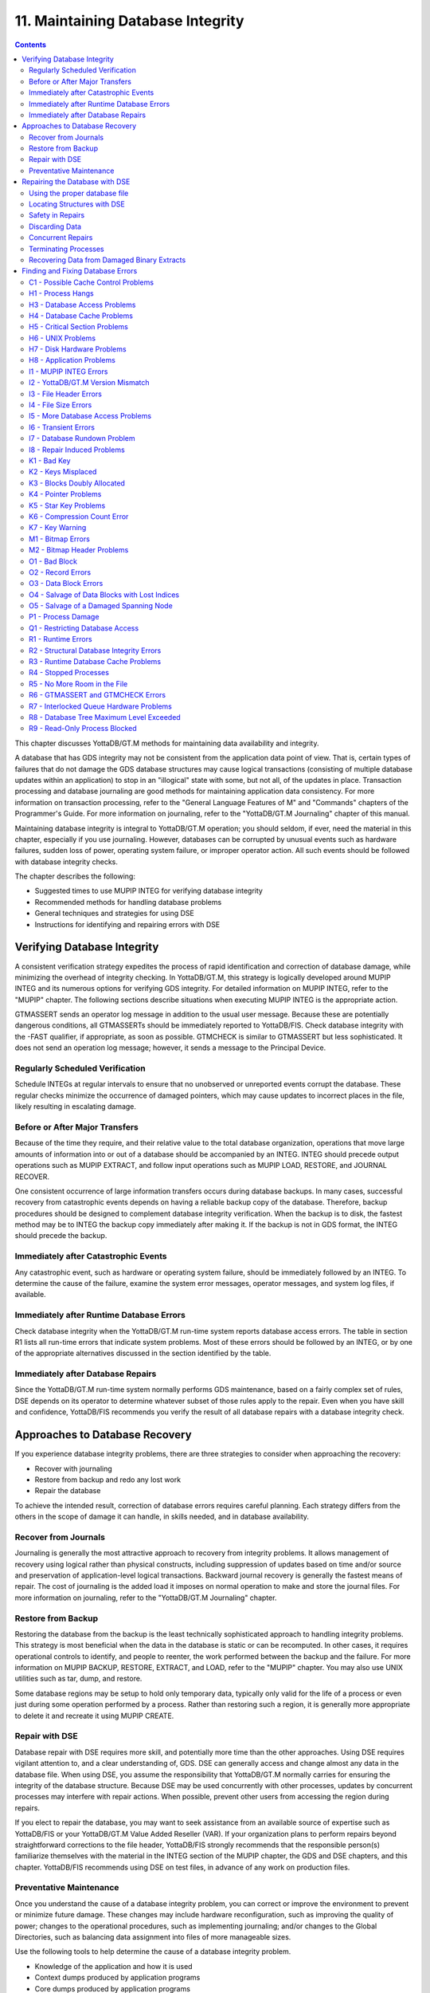 
.. index::
   Maintaining Database Integrity

==================================
11. Maintaining Database Integrity
==================================

.. contents::
   :depth: 2

This chapter discusses YottaDB/GT.M methods for maintaining data availability and integrity.

A database that has GDS integrity may not be consistent from the application data point of view. That is, certain types of failures that do not damage the GDS database structures may cause logical transactions (consisting of multiple database updates within an application) to stop in an "illogical" state with some, but not all, of the updates in place. Transaction processing and database journaling are good methods for maintaining application data consistency. For more information on transaction processing, refer to the "General Language Features of M" and "Commands" chapters of the Programmer's Guide. For more information on journaling, refer to the "YottaDB/GT.M Journaling" chapter of this manual.

Maintaining database integrity is integral to YottaDB/GT.M operation; you should seldom, if ever, need the material in this chapter, especially if you use journaling. However, databases can be corrupted by unusual events such as hardware failures, sudden loss of power, operating system failure, or improper operator action. All such events should be followed with database integrity checks.

The chapter describes the following:

* Suggested times to use MUPIP INTEG for verifying database integrity
* Recommended methods for handling database problems
* General techniques and strategies for using DSE
* Instructions for identifying and repairing errors with DSE

--------------------------------
Verifying Database Integrity
--------------------------------

A consistent verification strategy expedites the process of rapid identification and correction of database damage, while minimizing the overhead of integrity checking. In YottaDB/GT.M, this strategy is logically developed around MUPIP INTEG and its numerous options for verifying GDS integrity. For detailed information on MUPIP INTEG, refer to the "MUPIP" chapter. The following sections describe situations when executing MUPIP INTEG is the appropriate action.

GTMASSERT sends an operator log message in addition to the usual user message. Because these are potentially dangerous conditions, all GTMASSERTs should be immediately reported to YottaDB/FIS. Check database integrity with the -FAST qualifier, if appropriate, as soon as possible. GTMCHECK is similar to GTMASSERT but less sophisticated. It does not send an operation log message; however, it sends a message to the Principal Device.

+++++++++++++++++++++++++++++++++
Regularly Scheduled Verification
+++++++++++++++++++++++++++++++++

Schedule INTEGs at regular intervals to ensure that no unobserved or unreported events corrupt the database. These regular checks minimize the occurrence of damaged pointers, which may cause updates to incorrect places in the file, likely resulting in escalating damage.

++++++++++++++++++++++++++++++++
Before or After Major Transfers
++++++++++++++++++++++++++++++++

Because of the time they require, and their relative value to the total database organization, operations that move large amounts of information into or out of a database should be accompanied by an INTEG. INTEG should precede output operations such as MUPIP EXTRACT, and follow input operations such as MUPIP LOAD, RESTORE, and JOURNAL RECOVER.

One consistent occurrence of large information transfers occurs during database backups. In many cases, successful recovery from catastrophic events depends on having a reliable backup copy of the database. Therefore, backup procedures should be designed to complement database integrity verification. When the backup is to disk, the fastest method may be to INTEG the backup copy immediately after making it. If the backup is not in GDS format, the INTEG should precede the backup.

+++++++++++++++++++++++++++++++++++++++
Immediately after Catastrophic Events
+++++++++++++++++++++++++++++++++++++++

Any catastrophic event, such as hardware or operating system failure, should be immediately followed by an INTEG. To determine the cause of the failure, examine the system error messages, operator messages, and system log files, if available.

+++++++++++++++++++++++++++++++++++++++++++
Immediately after Runtime Database Errors
+++++++++++++++++++++++++++++++++++++++++++

Check database integrity when the YottaDB/GT.M run-time system reports database access errors. The table in section R1 lists all run-time errors that indicate system problems. Most of these errors should be followed by an INTEG, or by one of the appropriate alternatives discussed in the section identified by the table.

++++++++++++++++++++++++++++++++++++
Immediately after Database Repairs
++++++++++++++++++++++++++++++++++++

Since the YottaDB/GT.M run-time system normally performs GDS maintenance, based on a fairly complex set of rules, DSE depends on its operator to determine whatever subset of those rules apply to the repair. Even when you have skill and confidence, YottaDB/FIS recommends you verify the result of all database repairs with a database integrity check.

--------------------------------
Approaches to Database Recovery
--------------------------------

If you experience database integrity problems, there are three strategies to consider when approaching the recovery:

* Recover with journaling
* Restore from backup and redo any lost work
* Repair the database

To achieve the intended result, correction of database errors requires careful planning. Each strategy differs from the others in the scope of damage it can handle, in skills needed, and in database availability.

+++++++++++++++++++++++++++++++
Recover from Journals
+++++++++++++++++++++++++++++++

Journaling is generally the most attractive approach to recovery from integrity problems. It allows management of recovery using logical rather than physical constructs, including suppression of updates based on time and/or source and preservation of application-level logical transactions. Backward journal recovery is generally the fastest means of repair. The cost of journaling is the added load it imposes on normal operation to make and store the journal files. For more information on journaling, refer to the "YottaDB/GT.M Journaling" chapter.

+++++++++++++++++++++++++++
Restore from Backup
+++++++++++++++++++++++++++

Restoring the database from the backup is the least technically sophisticated approach to handling integrity problems. This strategy is most beneficial when the data in the database is static or can be recomputed. In other cases, it requires operational controls to identify, and people to reenter, the work performed between the backup and the failure. For more information on MUPIP BACKUP, RESTORE, EXTRACT, and LOAD, refer to the "MUPIP" chapter. You may also use UNIX utilities such as tar, dump, and restore.

Some database regions may be setup to hold only temporary data, typically only valid for the life of a process or even just during some operation performed by a process. Rather than restoring such a region, it is generally more appropriate to delete it and recreate it using MUPIP CREATE. 

++++++++++++++++++++++++++
Repair with DSE
++++++++++++++++++++++++++

Database repair with DSE requires more skill, and potentially more time than the other approaches. Using DSE requires vigilant attention to, and a clear understanding of, GDS. DSE can generally access and change almost any data in the database file. When using DSE, you assume the responsibility that YottaDB/GT.M normally carries for ensuring the integrity of the database structure. Because DSE may be used concurrently with other processes, updates by concurrent processes may interfere with repair actions. When possible, prevent other users from accessing the region during repairs.

If you elect to repair the database, you may want to seek assistance from an available source of expertise such as YottaDB/FIS or your YottaDB/GT.M Value Added Reseller (VAR). If your organization plans to perform repairs beyond straightforward corrections to the file header, YottaDB/FIS strongly recommends that the responsible person(s) familiarize themselves with the material in the INTEG section of the MUPIP chapter, the GDS and DSE chapters, and this chapter. YottaDB/FIS recommends using DSE on test files, in advance of any work on production files.

+++++++++++++++++++++++++
Preventative Maintenance
+++++++++++++++++++++++++

Once you understand the cause of a database integrity problem, you can correct or improve the environment to prevent or minimize future damage. These changes may include hardware reconfiguration, such as improving the quality of power; changes to the operational procedures, such as implementing journaling; and/or changes to the Global Directories, such as balancing data assignment into files of more manageable sizes.

Use the following tools to help determine the cause of a database integrity problem.

* Knowledge of the application and how it is used
* Context dumps produced by application programs
* Core dumps produced by application programs
* Core dumps produced by YottaDB/GT.M
* Interviews with users to discover their actions
* Review of all recent changes to hardware, UNIX, YottaDB/GT.M, the application, procedures, etc.
* Copies of damaged files
* The trail from DSE sessions in the form of notes, a script file recording the session, sequential files, and saved blocks.

**Determining the cause of the Problem**

The following questions may help you understand the type of information required to determine the nature of a database integrity problem.

* How seriously are operations affected?
* What level of urgency do you assign to getting the problem resolved?
* What were the circumstances under which the database became damaged or inaccessible?
* How was the problem first recognized?


Examine the accounting logs for information about recent process terminations. Capture information about what functions were in use. Look for any information which might be helpful in establishing patterns in case the problem is repetitive.

* Has the system crashed recently? If so, what caused the crash?
* Is there database damage?
  
  * What region(s) are affected? What globals?
  * What are the error messages?
  * What do you see when you examine the database?
  * Are you comfortable with fixing the problem?

* What version of YottaDB/GT.M are you using? What version of UNIX? What UNIX platform are you running?

**MUPIP Recovery**

Bring down the damaged application using appropriate utilities, MUPIP RUNDOWN -REGION region or -FILE file-name naming the problem database. Restart the application. Consider writing programs or procedures to partially automate shutting down one or all applications; to reduce the chance of errors.

**Follow-up**

Make sure to transfer any relevant files or reports to YottaDB/FIS. Please also communicate any information regarding the circumstances surrounding the problem, including the answers to the questions above. Consider the following:

* Has any hardware or software component of your system recently changed?
* Was anyone doing anything new or unusual?
* Was the problem preceded or followed by any other notable events?
* Did you have any unusual problems during the analysis or recovery?
* Do you have any suggestions about this procedure?

--------------------------------
Repairing the Database with DSE
--------------------------------

When doing repairs with DSE, understanding the nature of the information in the database provides a significant advantage in choosing an appropriate and efficient repair design.

For example, if you know that certain data is purged weekly, and you find damage in some of this type of data that is already five or six days old, you may be able to discard rather than repair it. Similarly, you might find damage to a small cross-index global and have a program that can quickly rebuild it.

When you know what the data "looks" like, you are in a much better position to recognize anomalies and clues in both keys and data. For example, if you understand the format of a particular type of node, you might recognize a case where two pieces of data have been combined into a single GDS record. 

+++++++++++++++++++++++++++++++
Using the proper database file
+++++++++++++++++++++++++++++++

Because DSE lets you perform arbitrary actions without imposing any logical constraints, you must ensure that they are applied to the proper file.

First, verify that gtmgbldirnames an appropriate Global Directory. Check the definition with the printenv command . You may create or use Global Directories that differ from the "normal" Global Directory. For instance, you might create a Global Directory that mapped all global names except a normally unused name to a file with integrity problems, and map that unused name to a new file. Then you could use MUPIP to CREATE the new file and use DSE to SAVE blocks from the damaged file and RESTORE them to the new file for later analysis.

When you initiate DSE, it operates on the default region specified by the Global Directory. Once DSE is invoked, use FIND -REGION to determine the available regions, and then to select the appropriate region. The technique of creating a temporary Global Directory, with the target region for the repair as the default region, prevents accidental changes to the wrong region.

++++++++++++++++++++++++++++++
Locating Structures with DSE
++++++++++++++++++++++++++++++

DSE provides the FIND command and the RANGE command for locating information.

FIND -REGION=redirects DSE actions to a specified region.

FIND -BLOCK= locates a block by using the key in the first record of the block to try to look up that block through the B-tree index. If the block is not part of the tree, or the indexing of the block is damaged, DSE reports that the search failed.

FIND -SIBLING -BLOCK= operates like FIND -BLOCK; however it reports the numbers of the blocks that logically fall before and after the specified block on the same level.

FIND -EXHAUSTIVE -BLOCK= locates a block by looking through the B-tree index for any pointer to the block. This should find the block in the case where the block is connected to the tree but the first key in the block does not match the index path. FIND -EXHAUSTIVE is useful in locating all paths to a "doubly allocated" block.

FIND -KEY= uses the index to locate the level zero (0) block , or data block, containing the key. If the key does not exist, it uses the index to locate the block in which it would reside. Note that FIND only works with the index as currently composed. In other words, it cannot FIND the "right" place, only the place pointed to by the index at the time the command is issued. These two locations should be, and may well be, the same; however, remind yourself to search for and take into account all information describing the failure.

FIND -FREE -HINT locates the "closest" free block to the hint. This provides a tool for locating blocks to add to the B-tree, or to hold block copies created with SAVE that would otherwise be lost when DSE exits. FIND -FREE relies on the bitmaps to locate its target, so be sure to fix any blocks incorrectly marked "FREE" before using this command.

The RANGE command sifts through blocks looking for keys. RANGE checks blocks without regard to whether they are in the B-tree, and without regard to whether they are marked free or busy in the bitmaps. RANGE provides a brute force way to find a key if it exists and can be very time consuming in a large database. Note that RANGE may report blocks that were previously used and were legitimately removed from the tree by an M KILL command.

++++++++++++++++++++++++++
Safety in Repairs
++++++++++++++++++++++++++

DSE is a powerful tool with few restrictions that places great responsibility on the user. Establishing the following habits can greatly increase the safety margin.

* Plan your fallback strategy before starting repairs with DSE.
* This will enable you to make the best choice between repair and restore and/or recovery strategies as your analysis proceeds. In addition, you will be able to reasonably assess the potential risks of your decision.
* Determine, at least approximately, the extent of the damage, and how much work has been done since the last backup.
* Check the existence, dates, and sizes of all files; do not assume that everything is as it "should" be.
* Estimate the time required to restore and redo the work. Determine if there are special circumstances, such as imminent deadlines.
* Consider whether you have the disk space to pursue two courses in parallel.
* Consider whether you should back up the damaged database for additional protection or for later analysis.
* Before changing any block in the database, always use the DSE SAVE command to make an in-memory copy of that block.

  If a modification fails to accomplish its intended goal, you can use the DSE RESTORE command to get the block back to its previous state. For instance, a CHANGE -BSIZ= that specifies a smaller block size causes DSE to discard all information falling beyond the new size.

  An important aspect of this strategy is recognizing that testing some modifications requires using other tools such as MUPIP INTEG, but once you leave DSE to invoke MUPIP you lose anything saved in memory. To avoid this problem, use SPAWN to access those tools.

  To save a copy of the block for further analysis, SAVE it, and then RESTORE it to an empty block. The best place to put such a copy, using RESTORE -REGION=, is in a special region created just to receive such blocks.

  Alternatively, you can RESTORE it temporarily in a free block within the region, preferably near the end of the file. If you RESTORE the block to the original database, it may be overlaid when normal operation requires more blocks. You may prevent this overlay by using MAP -BUSY on the target block of the RESTORE. However this causes INTEG to report "incorrectly marked busy" errors.

* After changing a block, always check the quality of the result by using the DSE INTEG command.

  DSE INTEG does not check the placement of the block in the tree. It checks only the single block specified explicitly with the -BLOCK= qualifier or implicitly (the current block) when -BLOCK= is omitted. If you need to verify the index structure related to a block, SPAWN and use MUPIP INTEG -REGION -FAST, possibly with the -BLOCK or -SUBSCRIPT qualifiers.

  Specifying -BLOCK= tends to avoid incorrect assumptions about which block DSE last handled. Not specifying -BLOCK= tends to minimize typographical errors in identifying the block.

+++++++++++++++++++++++++++
Discarding Data
+++++++++++++++++++++++++++

When you must discard a block or a record, take steps to preserve or create structures that have integrity.

DSE has no single command that discards a block. You must locate the last block in its path with FIND [-BLOCK] or FIND -EXHAUSTIVE and REMOVE the record that points to the block being discarded. Then MAP the deleted block -FREE.

When you discard the only record in any block you must MAP that block -FREE and REMOVE the record (up one level) that points to the deleted block. The only exception is when it is the only block pointed to by the root block of the tree. Leaving empty blocks (except as the data level of empty or undefined globals) violates standard operating assumptions of GDS databases.

When you must discard the top block in a Global Variable Tree, you can alternatively use the method employed by YottaDB/GT.M when it processes a KILL command. This method maintains a record of the global variable name. To use this method, use FIND -FREE to locate a free block, and MAP the new block -BUSY. Next, CHANGE the new block -BSIZ=header-size (7/8) -LEVEL=0. Finally, CHANGE the top level block -BSIZ=header-size (7/8) -LEVEL=1 and ADD -STAR -POINTER=the-new-block.

Never delete the only remaining record in block one (1). Block one (1) is the root block of the Directory Tree for the entire file.

++++++++++++++++++++++
Concurrent Repairs
++++++++++++++++++++++

DSE can operate concurrently with normal access by the YottaDB/GT.M run-time system. This lets you perform an investigation and some types of repairs with minimal disruption.

Some repairs should only be undertaken by a process that has standalone access to the database, while other repairs present no danger when performed with other users accessing the file. However, there is still some risk with the latter type of repairs, depending on the "placement" of the error and the likelihood of concurrent access to that area of the database.

Unless availability is a critical problem, YottaDB/FIS recommends performing all repairs in standalone mode to ensure the safety of data. For environments where availability is an issue, your knowledge of the application and how it is used are the best guides in assessing the risk of performing concurrent repairs. To help you assess the amount of risk, the following sections identify repairs that should only be undertaken with standalone access.

If you attempt concurrent repairs, plan the order of your updates carefully. Always REMOVE the index record that points to a block before using MAP -FREE on that block. Always MAP a block -BUSY and assure that it meets GDS design criteria and accomplishes the repair goal before using ADD to create an index record that points to that block.

++++++++++++++++++++++
Terminating Processes
++++++++++++++++++++++

In performing some types of repairs, you may have to stop one or more processes. You can choose from several methods.

* If the process' principal device is not available, or the process does not respond to pressing <CTRL-C>, use MUPIP STOP. This allows YottaDB/GT.M to disengage the process from all shared resources, such as I/O devices and open database files.
* The DSE command CRITICAL -INITIALIZE -RESET causes YottaDB/GT.M to terminate all images that are actively accessing the target database. This DSE command has a similar effect on processes to that of MUPIP STOP , except that it simultaneously terminates all processes actively using a database.
* Finally, if the process does not respond to MUPIP STOP, use KILL-9. This terminates the process abruptly and may leave database files improperly closed and require a MUPIP RUNDOWN. Since KILL-9 may cause database damage, it should be followed by a MUPIP INTEG.

When processes have stopped or terminated abnormally, YottaDB/FIS recommends shutting down all YottaDB/GT.M processes, checking the integrity of the database, then restarting the processes. First, use ps -af to determine the process IDs. Then use MUPIP STOP or KILL-15 to terminate all the YottaDB/GT.M processes. Repeat the ps -af command to assure that all processes have terminated. If they have not, use KILL-9 instead of KILL-15.

When you have terminated all processes, do a MUPIP RUNDOWN on all database files:

.. parsed-literal::
   mupip rundown -file <name of database>

Use the UNIX ipcs utility to examine the states of message queues, shared memory, and semaphores. If any of these resources are left from the processes that have just been killed, use the UNIX ipcrm utility to remove them. Refer to the "Appendix" for more information.

.. note::
   Use ipcrm with extreme care, as removing the wrong resources can have disastrous results.

Example:

.. parsed-literal::
   ipcs
   IPC status from /dev/kmem as of Sat Feb 16 13:13:11 1999
   T     ID     KEY        MODE       OWNER    GROUP
   Shared Memory:
   m   1800 0x01021233 --rw-rw-rw-      uuu      dev
   m     91 0x01021232 --rw-rw-rw-      uuu      dev
   Semaphores:
   s   1360 0x01021233 --ra-ra-ra-      uuu      dev
   s     61 0x01021232 --ra-ra-ra-      uuu      dev

This shows the state of these resources with a user uuu working on two databases -m1800 -s1360 and -m91 -s61.

Check the integrity of the database:

.. parsed-literal::
   mupip integ -file <name of database>

To preserve database integrity, always verify that all YottaDB/GT.M images have terminated and all GDS databases are RUNDOWN before shutting down your system.

Terminating YottaDB/GT.M abnormally with KILL-9 can leave the terminal parameters improperly adjusted, making them unsuited for interactive use. If you terminate YottaDB/GT.M with KILL-9 without terminating the job, logout to reset the terminal characteristics.

++++++++++++++++++++++++++++++++++++++++++++
Recovering Data from Damaged Binary Extracts
++++++++++++++++++++++++++++++++++++++++++++

**CORRUPT Errors**

You can recover the value of a corrupt global using the global variable name and the dump (in ZWRITE format) of rest of the block from the point of corruption and then insert it into the database.

Because the ZWRITE format is used for reconstructing the value of the global, the part of the block after the point of corruption may contain internal structures, for example, a record header and other globals. Therefore, always take extra precautions while identifying the value portion of the global. In addition, ZWRITE format displays byte values as characters whenever it can. This may not reflect the actual usage of those bytes, for example, for internal structures. If the extract is damaged, you might need to do additional work to reconstruct the value.

After you reconstruct the value of a global, add it to the database using an M SET command. For very long values, build the value may using successive SETs with the concatenation operator or SET $EXTRACT().

**LDSPANGLOINCMP Errors**

To fix an LDSPANGLOINCMP error, use the following to reconstruct the value of the global and insert it into the database.

* The global variable name of the spanning node which has the LDSPANGLOINCMP error.
* The ZWRITE dump of the partial value corresponding to that global variable name, that is, whatever was accumulated.
* The global variable name found in the record.
* ZWRITE dump(s) of the errant chunk(s) from the point of corruption.

The conditions that lead to an LDSPANGLOINCMP error are as follows:

.. parsed-literal::
   Case SN1 - While loading a spanning node the next record contained a non-spanning node:
   "Expected chunk number : ccccc but found a non-spanning node"

The partial value can be used as the basis for reconstructing the spanning node.

.. parsed-literal::
   Case SN2 - While loading a spanning node the next record did contain the expected chunk: 
   "Expected chunk number : ccccc but found chunk number : ddddd"

Use the partial value and the errant chunk as the basis for reconstructing the spanning node. After encountering this error, the binary load continues looking for the next global variable. If there are additional chunks from the damaged spanning node in the binary extract file, there is a case SN3 error for each of them. Use the errant chunk dumps from them as part of the reconstruction.

.. parsed-literal::
   Case SN3 - Not loading a spanning node but found a record with a spanning node chunk:
   "Not expecting a spanning node chunk but found chunk : ccccc"

This can be the result of an immediately prior case SN2 error (as described in prior paragraphs) or an isolated errant chunk.

.. parsed-literal::
   Case SN4 - While loading a spanning node adding the next chunk caused the value to go over expected size: 
   "Global value too large: expected size : sssss actual size : tttttt chunk number : ccccc"

Adding the next chunk caused the value to go over the expected size. Examine the partial value and errant chunk dump.

Case SN5 - While loading a spanning node all of the chunks have been added but the value is not the expected size:

.. parsed-literal::
   "Expected size : sssss actual size : ttttt

All of the chunks were found but the size of the value is not what was expected. 

**Example- Repairing an Error in a Binary Extract**

Here is an example for repairing an error in a binary extract. 

Assume that during the load of a binary extract, you get the following error:

.. parsed-literal::
   %GTM-E-LDSPANGLOINCMP, Incomplete spanning node found during load
           at File offset : [0x0000027E]
           Expected Spanning Global variable : ^mypoem
           Global variable from record: ^mypoem(#SPAN32)
           Expected chunk number : 3 but found chunk number : 32
           Partial Value :
   "Half a league, half a league,Half a league onward,All in the valley of Death Rode the six hundred. Forward, the Light Brigade! Charge for the guns he said: Into the valley of Death Rode the six hundred. Forward, the Light Brigade! Was there a man dismayed? Not tho the soldiers knew Some one had blundered: Theirs not to make reply, Theirs not to reason why, Theirs but to do and die: Into the valley of Death Rode the six hundred. Cannon to right of them, Cannon to left of "
           Errant Chunk :
   "them, Cannon in front of them Volleyed and thundered; Stormed at with shot and shell, Boldly they rode and well, Into the jaws of Death, Into the mouth of Hell Rode the six hundred.  Flashed all their sabres bare, Flashed as they turned in air Sabring the gunners there, Charging an army while All the world wondered: Plunged in the battery-smoke Right thro the line they broke; Cossack and Russian Reeled from the sabre-stroke Shattered and sundered.  Then they rode back, but no"
   %GTM-E-LDSPANGLOINCMP, Incomplete spanning node found during load
           at File offset : [0x00000470]
           Global variable from record: ^mypoem(#SPAN4)
           Not expecting a spanning node chunk but found chunk : 4
           Errant Chunk :
   "t Not the six hundred. Cannon to right of them, Cannon to left of them, Cannon behind them Volleyed and thundered; Stormed at with shot and shell, While horse and hero fell, They that had fought so well Came thro the jaws of Death, Back from the mouth of Hell, All that was left of them, Left of six hundred. When can their glory fade? O the wild charge they made! All the world wondered. Honour the charge they made! Honour the Light Brigade, Noble six hundred!"

Because the only issue in this case is that one of the chunk's keys has been damaged, put the value back together from the partial value and the contents of the errant chunks.

Execute:

.. parsed-literal::
   $ $gtm_dist/mumps -direct

From the first error message pick :

.. parsed-literal::
   Expected Spanning Global variable : ^mypoem

Use it together with the partial value:

.. parsed-literal::
   GTM>set ^mypoem="Half a league, half a league,Half a league onward,All in the valley of Death Rode the six hundred. Forward, the Light Brigade! Charge for the guns he said: Into the valley of Death Rode the six hundred. Forward, the Light Brigade! Was there a man dismayed? Not tho the soldiers knew Some one had blundered: Theirs not to make reply, Theirs not to reason why, Theirs but to do and die: Into the valley of Death Rode the six hundred. Cannon to right of them, Cannon to left of "

Add in the chunk that has the bad internal subscript:

.. parsed-literal::
   GTM>set ^mypoem=^mypoem\_"them, Cannon in front of them Volleyed and thundered; Stormed at with shot and shell, Boldly they rode and well, Into the jaws of Death, Into the mouth of Hell Rode the six hundred.  Flashed all their sabres bare, Flashed as they turned in air Sabring the gunners there, Charging an army while All the world wondered: Plunged in the battery-smoke Right thro the line they broke; Cossack and Russian Reeled from the sabre-stroke Shattered and sundered.  Then they rode back, but no"

Finally, add the last chunk for that spanning node:

.. parsed-literal::
   GTM>set ^mypoem=^mypoem\_"t Not the six hundred. Cannon to right of them, Cannon to left of them, Cannon behind them Volleyed and thundered; Stormed at with shot and shell, While horse and hero fell, They that had fought so well Came thro the jaws of Death, Back from the mouth of Hell, All that was left of them, Left of six hundred. When can their glory fade? O the wild charge they made!  All the world wondered. Honour the charge they made! Honour the Light Brigade, Noble six hundred!"

You have successfully reconstructed the global from the damaged binary load:

.. parsed-literal::
   GTM>w ^mypoem
   Half a league, half a league,Half a league onward,All in the valley of Death Rode the six hundred. Forward, the Light Brigade! Charge for the guns he said: Into the valley of Death Rode the six hundred. Forward, the Light Brigade! Was there a man dismayed? Not tho the soldiers knew Some one had blundered: Theirs not to make reply, Theirs not to reason why, Theirs but to do and die: Into the valley of Death Rode the six hundred. Cannon to right of them, Cannon to left of them, Cannon in front of them Volleyed and thundered; Stormed at with shot and shell, Boldly they rode and well, Into the jaws of Death, Into the mouth of Hell Rode the six hundred. Flashed all their sabres bare, Flashed as they turned in air Sabring the gunners there, Charging an army while All the world wondered: Plunged in the battery-smoke Right thro the line they broke; Cossack and Russian Reeled from the sabre-stroke Shattered and sundered. Then they rode back, but not Not the six hundred. Cannon to right of them, Cannon to left of them, Cannon behind them Volleyed and thundered; Stormed at with shot and shell, While horse and hero fell, They that had fought so well Came thro the jaws of Death, Back from the mouth of Hell, All that was left of them, Left of six hundred. When can their glory fade? O the wild charge they made! All the world wondered. Honour the charge they made! Honour the Light Brigade, Noble six hundred!

------------------------------------
Finding and Fixing Database Errors
------------------------------------

The rest of this chapter is arranged loosely in the form of a decision tree. The material covers a wide range of scenarios and possible actions.

As you begin the decision-making process, follow these general guidelines from this point:

*IF THE SYMPTOM IS A FAILURE TO PROCESS*, refer to section H1.

*IF THE SYMPTOM IS A MUPIP INTEG ERROR REPORT*, refer to section I1. If you are investigating a particular error message, refer to the "MUPIP INTEG errors" table.

*IF THE SYMPTOM IS A RUN-TIME ERROR REPORT*, refer to section R1. If you are investigating a particular error message, refer to the"MUPIP INTEG errors" table.

To facilitate use of the material as a troubleshooting guide, the text in these sections refers to other sections with alphanumeric designators. Each alphanumeric section describes suggested actions to employ in handling a particular situation.

+++++++++++++++++++++++++++++++++++++
C1 - Possible Cache Control Problems
+++++++++++++++++++++++++++++++++++++

When a process detects that a normal cache operating principal has been violated, or that a cache operation is taking an unexpectedly long time, that process triggers a cache verification and rebuild. Such events can be caused by abnormal process termination, or by inappropriately configured or managed database storage subsystems.

When such an event occurs, YottaDB/GT.M sends a series of messages to the operator facility describing the results of the cache verification. If the cache rebuild is successful, no further immediate action is required. If the cache rebuild fails, the database administrator must close off access to the database and use DSE (CRIT and WCINIT) and MUPIP (INTEG) to reset the cache manually and verify that the database is not damaged.

If such events are delivered to the operator facility, you should investigate whether it is appropriate to modify your procedures to prevent abnormal termination, to reconfigure your disk subsystem, or to change the nature or schedule of disk activities so that database access is not disrupted during key periods of operation.

+++++++++++++++++++++++++++
H1 - Process Hangs
+++++++++++++++++++++++++++

The term "hang" refers to a failure to process. Processes may hang for a variety of reasons that have nothing to do with YottaDB/GT.M. However, hanging YottaDB/GT.M processes may indicate that a database has become inaccessible. When you suspect a hang, first determine the extent of the problem.

Your tools include:

* Knowledge of the application and how it is used
* Communication with users
* The ps command and other UNIX system utilities

*WHEN MANY PROCESSES ON A SYSTEM ARE HANGING*, determine if the hangs are confined to a particular application. If all applications are affected or if processes not using GT.M databases are affected, the problem is not a database-specific problem, but something more general, such as a UNIX problem. Refer to section H6.

*WHEN ONLY ONE PROCESS IS HANGING*, find out whether that process is the only one using a particular GT.M application. If it is the only process, start some appropriate second process and determine whether the second process is also affected.

*IF A PROCESS HANGS WHILE OTHER PROCESSES ACCESSING THE SAME DATABASE CONTINUE TO PROCESS*, the problem is not a database problem. Refer to section H2 and then to section H8.

*WHEN ONLY GT.M PROCESSES RUNNING A PARTICULAR APPLICATION HANG*,the problem may be a database problem. Refer to section H2.

Is the system "hung?" If so, consider the following additional questions:

* Does LKE work? If not, then a database has problems (see below).

  * Are there locks owned by a nonexistent process? Can they be cleared? What were the circumstances of a process leaving locks?
  * Are there locks which are not changing? What is the state of the owning process(es)? If not all processes are hung, can the stalled process(es) be MUPIP STOPped?

* Does some region have a "persistent" owner of the critical section (crit)? Which one(s)?
* If there is a crit owner, what is its state? If it is a nonexistent process can it be -REMOVED?
* Does a CRIT -INIT -RESET free the section or just change who owns it?
* If CRIT -INIT -RESET doesn't free the problem, the cache is damaged.

The following is another way of testing the cache: If CRIT is cleared and DSE BUFFER hangs, the cache is not working. Use MUPIP STOP and/or CRIT -INIT -RESET to get everyone out of the segment, then use DSE WCINIT. After a WCINIT, make sure that you can successfully exit from DSE. Use MUPIP INTEG (-FAST) to check for damage which can be induced by WCINIT.

++++++++++++++++++++++++++++++
H3 - Database Access Problems
++++++++++++++++++++++++++++++

Use the following diagnostic steps and references to determine an appropriate course of action for database access problems.

* Determine if the disk volume is inaccessible.
* Use the UNIX ls utility to display information retrieved from the volume. If the volume is not accessible to UNIX, the problem is not a database problem. Refer to section H7.
* Determine whether UNIX can write to the disk.
* Use a shell command such as mv or cp. If UNIX cannot write to the volume, the problem is not a database problem. Refer to section H7.
* Determine whether any database file used by the application has "Cache Freeze" set.
  
  Use DSE FIND -REGION=region and DUMP -FILEHEADER to verify that CACHE FREEZE is zero (00000000) for any hung region(s).

  If CACHE FREEZE shows a PID, that process used MUPIP or DSE to FREEZE the database. In this case, investigate whether the process is currently producing the desired results. If the FREEZE is legitimate, do whatever is appropriate to speed up the process using FREEZE. For example, use the NICE command. If the process still exists, but should not be running at this time, stop it. If CACHE FREEZE is non-zero but not in use to protect the database, use DSE FIND -REGION=region and CHANGE -FILEHEAD -FREEZE=FALSE to clear the FREEZE state.

  Use the DSE commands FIND -REGION and DUMP -FILEHEADER. If any region is frozen, determine who initiated the freeze, and whether the process should be terminated or allowed to complete. The following actions freeze databases:

  * DSE CHANGE -FILEHEADER -FREEZE=TRUE
  * DSE ALL -FREEZE
  * MUPIP BACKUP -NOONLINE
  * MUPIP FREEZE
  * MUPIP INTEG -REGION
  * MUPIP EXTRACT -FREEZE

  DSE CHANGE -FILEHEADER -FREEZE=FALSE and MUPIP FREEZE -OFF clear a freeze. However, when used with -OVERRIDE, these commands may cause damage to the results of the process that initiated the freeze. After the freeze is cleared, re-examine the entire situation.

* Determine whether the database files used by the application are accessible for reading.

  Use an M function such as $DATA() or $ORDER().

* Determine whether the database files used by the application are accessible for writing.

  SET a node in each database equal to itself.

*IF THE DATA CAN BE BOTH READ AND WRITTEN*, the problem is not a database problem. Refer to section H8.

*IF DATA CANNOT BE READ OR WRITTEN*, some process is unable to release full ownership of the database critical section. Determine the process identification number (PID) of the process using the DSE command CRITICAL. If the process exists, refer to section H4. If the process is non-existent, use DSE CRITICAL -REMOVE to emulate a release and re-examine the entire situation.

Example:

.. parsed-literal::
   S reg=$V("GVNEXT",""),com="dbcheck.com" o     m-*  com:newv u com
   W "$ DEFINE/USER SYS$OUTPUT dbcheck.lis",!,"$ DSE",!
   F  Q:reg=""  D
   . W "FIND /REGION=",reg,!,"DUMP /FILEHEADER",! 
   . S reg(reg)="",reg=$V("GVNEXT",reg)
   W "$ SEARCH dbcheck.lis ""Cache freeze""",!
   ; CAUTION: in the above line, "Cache freeze" 
   ; MUST be mixed-case as shown
   W "$ DELETE dbcheck.lis.",!,"$ EXIT",!
   C com ZSY "@dbcheck" 
   O com C com:delete
   W !,"Attempting first access"
   S g="^%" D:$D(^%)  F  S g=$O(@g) Q:g=""  D
   . S reg=$V("REGION",g) Q:$l(reg(reg))
   . I $D(@g)'[0 S reg(reg)=g
   . E  S reg(reg)=$Q(@g) 
   . W !,"Successful Read in region: ",reg," of ",g
   S reg="" F  S reg=$O(reg(reg)) Q:reg=""  D
   W !,"Write to region: ",reg 
   S @(reg(reg)_"="_reg(reg)) W "–OK"
   Q
   S reg=$V("GVFIRST"),com="dbcheck" o com:newv u com
   W "dse <<yz > dbcheck.lis",!
   F  Q:reg=""  D
   . W "find -region=",reg,!,"dump -fileheader",! 
   . S reg(reg)="",reg=$V("GVNEXT",reg)
   W "yz",!,"cat dbcheck.lis | grep 'Cache freeze'"
   ; CAUTION: in the above line, "Cache freeze" 
   ; MUST be mixed-case as shown
   W "\|awk '{print $1, $2, $3}'"
   C com ZSY "/bin/csh -c ""source dbcheck""" 
   O com,dbcheck.lis C com:delete,dbcheck.lis:delete
   W !,"Attempting first access"
   S g="^%" D:$D(^%)  F  S g=$O(@g) Q:g=""  D
   . S reg=$V("REGION",g) Q:$l(reg(reg))
   . I $D(@g)'[0 S reg(reg)=g
   . E  S reg(reg)=$Q(@g) 
   . W !,"Successful Read in region: ",reg," of ",g
   S reg="" F  S reg=$O(reg(reg)) Q:reg=""  D
   . W !,"Write to region: ",reg 
   . S @(reg(reg)_"="_reg(reg)) W "–OK"
   Q

This routine provides a generalized approach to automating some of the tasks described in this section. It contains argumentless DO commands primarily for typesetting reasons. The routine issues a report if any region is frozen, but does not report which regions are in that state. It may hang reading or writing a database. However, unless the region(s) holding ^% and the next global after ^% has a problem, it displays the name of the region that it is about to try. If this routine runs to completion, the databases in the current Global Directory are completely accessible. The limitations of this routine can be overcome by writing custom shell scripts and/or M programs that include embedded information about one or more Global Directories.

.. note::
   If you have a Global Directory mapping globals to multiple files, you may create an alternative Global Directory using different mappings to those same files. Such mapping prevents the test program(s) from touching the "real" data.

Example:

.. parsed-literal::
   Mapping      Production region   Test region
   -----------------------------------------------
   A   to   M   
   $DEFAULT            SCRATCH
   N   to   Z   SCRATCH            
   $DEFAULT

++++++++++++++++++++++++++++
H4 - Database Cache Problems
++++++++++++++++++++++++++++

To increase the access speed, YottaDB/GT.M buffers data exchanged between processes and database files in the shared memory cache. If information in the memory cache is damaged, it can block the transfer of data to the disk.

*IF A PROCESS HAS BEEN DETERMINED (FROM SECTION H3) TO NEVER RELEASE FULL OWNERSHIP OF THE DATABASE CRITICAL SECTION*, there may be a problem with the database cache. To determine where the problem is occurring terminate the process. If this clears the hang, the problem was not in the database but in the process, which was somehow damaged. Refer to section P1. Otherwise, another process showing the same symptoms takes the place of the terminated process. In this case, the cache is damaged.

*IF THE CACHE IS DAMAGED*, it must be reinitialized. It is crucial to stop all other database activity during cache initialization. Refer to section Q1 before continuing with this section.

To minimize database damage due to cache reinitialization, and to confirm that the problem is due to a damaged cache, use the DSE command CRITICAL SEIZE followed by BUFFER_FLUSH. The DSE command BUFFER_FLUSH attempts to flush the database cache which is a benign operation. Wait at least one minute for this operation to complete.

*IF THE BUFFER_FLUSH DOES NOT HANG*, the cache is not damaged, and you should review all previous steps starting with section H1.

*IF THE BUFFER_FLUSH DOES HANG*, use the DSE command WCINIT to reinitialize the cache. This command requires confirmation. Never use WCINIT on a properly operating database. After a WCINIT always perform at least a MUPIP INTEG FAST to detect any induced damage that has a danger of spreading. If the WCINIT command hangs, clear the critical section as described in section H5 and reissue the WCINIT.

++++++++++++++++++++++++++++++
H5 - Critical Section Problems
++++++++++++++++++++++++++++++

The concurrency control mechanism allows only one process at a time to execute code within a "critical section." To gain access to the database requires a process to first gain ownership of the critical section. The errors described in this section occur when a problem occurs in ownership control of the critical section.

*IF YOU HAVE DETERMINED WHICH PROCESS IS HOLDING THE CRITICAL SECTION* (from section H2 using system utilities), try terminating that process. If this corrects the problem, the damage was to the process, rather than the critical section. Refer to section P1.

*IF YOU CANNOT IDENTIFY THE PROCESS*, or if terminating such a process causes other processes to exhibit the same problem(s), the critical section is damaged and must be reinitialized. Restrict database activity during the reinitialization. Refer to section Q1 before continuing with this section.

*TO REINITIALIZE THE DATABASE CRITICAL SECTION*: Reinitializing a critical section on an active database file carries some risk of causing database damage. You can minimize this risk by restricting database activity during the reinitialization. Refer to section Q1 before continuing with this section.

The DSE command CRITICAL INITIALIZE RESET re-establishes the database-critical section and induces errors for all processes currently accessing the database in question. You can avoid the induced errors in other processes by dropping the RESET qualifier. However, this technique may result in other processes attempting to use partially created critical section structures, possibly corrupting them or the database contents.

After the CRITICAL INITIALIZE, use the DSE commands CRITICAL SEIZE and CRITICAL RELEASE to verify operation of the critical section. Actions such as those described in section H3 test more thoroughly for proper operation.

+++++++++++++++++++++++++
H6 - UNIX Problems
+++++++++++++++++++++++++

*IF YOU HAVE DETERMINED THAT MANY PROCESSES IN THE UNIX ENVIRONMENT ARE PERFORMING BADLY*, some processes may be using priorities to "hijack" the system. If this is the case, review why priorities are being adjusted and take appropriate action. Otherwise, you may have a UNIX-related problem.

++++++++++++++++++++++++++++
H7 - Disk Hardware Problems
++++++++++++++++++++++++++++

*IF YOU HAVE DETERMINED THAT A DISK VOLUME IS INACCESSIBLE TO the OS FOR READ AND/OR WRITE*,use the DCL command SHOW DEVICE /FULL to check that the correct volume is properly mounted. If the volume cannot be written, examine the physical device to see whether write lock switches or plugs have been disturbed.

*IF YOU HAVE DETERMINED THAT A DISK VOLUME IS INACCESSIBLE TO UNIX FOR READ AND/OR WRITE*, use the df command to check that the correct volume is properly mounted. If the volume cannot be written, examine the physical device to see whether write lock switches or plugs have been disturbed.

*IF YOU CANNOT LOCATE THE PROBLEM*, run disk diagnostics. Be aware that many disk diagnostics are destructive (i.e., destroy your files). Avoid these diagnostics until you have exhausted all other avenues. If you have to run destructive disk diagnostics, or you determine that a disk spindle must be replaced, start planning for the recovery immediately.

++++++++++++++++++++++++++++++
H8 - Application Problems
++++++++++++++++++++++++++++++

Application problems may be caused by conflicting M LOCKs or OPEN commands in more than one process, or by a process waiting for completion of M READ or JOB command, which is dependent on an asynchronous event.

First, determine if processes are waiting, without relief, for M LOCKs using the LKE command SHOW ALL WAITING. M routines use LOCK commands to create mutual exclusion semaphores.

*IF THE SHOW COMMAND HANGS*, you have a cache or critical section problem. Restart your evaluation in section H5.

*IF THE SHOW COMMAND DISPLAYS NO LOCKS WAITING*, the problem is not a LOCK problem. If repeated use of SHOW does not display the one or more LOCKs that persist every time, the problem is not a LOCK problem. However, even if the problem is not a lock problem, continue with this section because it discusses the M commands JOB, OPEN, and READ, which may also produce hangs.

A LOCK identified as belonging to a non-existent process results from an abnormal process termination. YottaDB/GT.M automatically clears such LOCKs when some other process requests a conflicting LOCK.

**Persistent Locks**

Persistent LOCKs belonging to currently existing processes are best released by terminating those processes. Using the LKE command CLEAR with various qualifiers can clear LOCKs, but may cause the routines using the LOCKs to produce inappropriate results. For more information on LKE, refer to the "M LOCK Utility" chapter.

The two most common reasons for persistent LOCKs are deadlocks and LOCKS held during operations that take indeterminate amounts of time.

**Deadlocks**

Deadlocks occur when two or more processes own resources and are trying to add ownership of an additional resource already owned by another of the deadlocked processes.

Example:

.. parsed-literal::
   Process 1       Process 2
   ---------       --------- 
   LOCK ^A         LOCK ^B
   LOCK +^B        LOCK +^A

This shows a sequence in which Process 1 owns ^A and Process 2 owns ^B. Each process is trying to get the resource owned by the other, while "refusing" to release the resource it owns.

Example:

.. parsed-literal::
   Process 1       Process 2        Process 3
   ---------       ---------        --------- 
   LOCK ^A         LOCK ^B          LOCK ^C
   LOCK +^B        LOCK +^C         LOCK +^A

This is similar to the previous example, except that it involves three processes. When an application uses LOCKs in a complex fashion, deadlocks may involve many processes.

**Preventing Deadlocks**

You can prevent deadlocks by using timeouts on the LOCK commands. Timeouts allow the program to recognize a deadlock. Once a routine detects a deadlock, it should release its LOCKs and restart execution from the beginning of the code that accumulates LOCKs. Without timeouts, there is no way in M to break a deadlock. You must use outside intervention to terminate at least one deadlocked process, or use LKE to strip a LOCK from such a process.

Example:

.. parsed-literal::
   for  quit:$$NEW
   quit
  NEW()  lock ^X(0)
   set ^X(0)=^X(0)+1
   quit $$STORE(^X(0))
  STORE(x)
   lock +^X(x):10 if  set ^X(x)=name\_"^"_bal
   lock
   quit $TEST

This uses a timeout on the LOCK of ^X(x) to cause a retry of NEW.

In addition to the LOCK command, the M JOB, OPEN, and READ commands can contribute to deadlocks.

Example:

.. parsed-literal::
   Process 1         Process 2
   ---------         --------- 
   LOCK ^A
                     OPEN "MSA0:"
                     OPEN "/dev/nrst0"
   OPEN "MSA0:"
   OPEN "/dev/nrst0"
                     LOCK +^A

This shows a sequence in which Process 1 owns ^A and Process 2 owns device /dev/nrst0. Again, each is trying to get the resource held by the other. Notice that the LOCK commands could be replaced by OPEN commands specifying some non-shared device other than /dev/nrst0.

An application may combine the technique of timeouts on "long" commands to protect the current process, with the technique of minimizing LOCK and OPEN durations, to minimize conflicts with other processes.

Another type of application hanging occurs when a process acquires ownership of a resource and then starts an operation that does not complete for a long period of time. Other processes that need the unavailable resource(s) then hang.

Example:

.. parsed-literal::
   Process 1         Process 2
   ---------         --------- 
   LOCK ^A
   READ x
                     LOCK ^A

If the READ by Process 1 is to an interactive terminal, and the operator has abandoned that device, the READ may take what seems, at least to Process 2, forever. The M commands OPEN and JOB, as well as READ, can produce this problem. When this situation arises, take action to get long-running commands completed or to terminate the process performing those commands.

There are two programming solutions that help avoid these situations. You can either limit the duration of those commands with timeouts, or defer resource ownership until any long operations are complete.

Example:

.. parsed-literal::
   for  quit:$$UPD
   quit
  UPD()  set x=^ACCT(acct)
   do EDITACCT
   lock ^ACCT(acct) 
   if x=^ACCT(acct) set ^ACCT(acct)=y
   else  write !,"Update conflict–Please Reenter"
   lock
   QUIT $TEST

This stores the contents of ^ACCT(acct) in local variable x, before the interactive editing performed by sub-routine EDITACCT (not shown). When the interaction is complete, it LOCKs the resource name and tests whether ^ACCT(acct) has been changed by some other process. If not, it updates the global variable. Otherwise, it informs the user and restarts UPD. This technique eliminates the "open update" problem, but it introduces the possibility the user may have to re-enter work. An application that needs to minimize the possibility of re-entry may extend this technique by testing individual fields (pieces) for conflicting changes.

++++++++++++++++++++++++++++++++++++++
I1 - MUPIP INTEG Errors
++++++++++++++++++++++++++++++++++++++

Database errors reported by MUPIP INTEG differ in impact and severity. Some require an immediate action to prevent extending the damage. Action on other less severe errors may be delayed.

The next section provides general guidelines for determining your next course of action and a table with information related to the error messages you may encounter.

**Evaluating the Danger Level of a Database Problem**

If you encounter an anomaly in your database or its operations, the following list may offer some help in determining your next course of action. The heading of each section indicates the level of urgency YottaDB/FIS attributes to those items listed below it.

Requires Immediate Attention:

* Block incorrectly marked free errors are very serious and lead to accelerating damage. They degenerate into block doubly-allocated errors, which are also very dangerous. A database with these errors should be closed immediately for repairs.
* Any (structural) error in an index block is dangerous and should be repaired as soon as possible.

Repairs for such errors should also be performed on a database that has been closed to normal activity. The need for both of these actions occurring quickly arises from the likelihood of the bad index being used. Only if your knowledge of the application allows you to predict that a damaged area is used exclusively by restricted functions which are not active (e.g., monthly processing or purges) should you defer repairs.

Can be Deferred:

* Any (structural) error in a data block (level 0) does not pose a threat of accelerating damage. However, level 0 errors may cause errors or unreliable behavior in the application.
* Block "incorrectly marked busy" errors only result in database space becoming unavailable until the errors are corrected. An index block error generates incorrectly marked busy errors, because INTEG cannot process the descendants of the damaged index. Therefore, incorrectly marked busy errors should be corrected only after all other errors, except for bitmap errors, are corrected.
* Any bitmap errors flag not only the incorrectly marked block, but also the associated bitmap, and sometimes the master map. Therefore, local and master map errors should be corrected only after all bitmap marked busy or free errors are corrected.
* Transaction number errors usually impact only incremental and online backups.
* File size errors can misdirect MUPIP but do not cause the YottaDB/GT.M run-time system to generate further errors. An exception is auto-extend, which may not work properly if there are file size errors.
* Reference count errors and free block errors are informational only.

The following list of INTEG messages classifies error severity using the following codes, and refers you to a section identifying appropriate follow-up action.

* A Access: prevents database access
* B Benign: presents no risk of additional damage and has little or no effect on database performance
* D Dangerous: presents a high risk that continuing updates may cause significant additional damage
* I Index: if the block is an index block, continuing updates will be quite dangerous: treat as a D; if the block is a data block, continuing updates can only cause limited additional damage
* T Transient: usually cleared by an update to the database

Repair Dangerous and Access errors immediately. You may assess the benefits of deferring correction of less severe errors until normally scheduled down-time.

**MUPIP INTEG Error Messages**

+--------------------------+-------------------------------------------------+----------------------------------------------+
| Severity                 | Error Message                                   | Section                                      |
+==========================+=================================================+==============================================+
| I                        | Bad key name.                                   | K1                                           |
|                          |                                                 |                                              |
| I                        | Bad numeric subscript.                          | K1                                           |
|                          |                                                 |                                              |
| D                        | Bad pointer value in directory.                 | K4                                           |
|                          |                                                 |                                              |
| D                        | Bitmap block number as pointer.                 | K4                                           |
|                          |                                                 |                                              |
| D                        | Block at incorrect level.                       | O1                                           |
|                          |                                                 |                                              |
| D                        | Block busy/free status unknown (local bitmap    | M1                                           |
|                          | corrupted).                                     |                                              |
|                          |                                                 |                                              |
| D                        | Block doubly allocated.                         | K3                                           |
+--------------------------+-------------------------------------------------+----------------------------------------------+
| B                        | Block incorrectly marked busy.                  | M1                                           |
|                          |                                                 |                                              |
| D                        | Block incorrectly marked free.                  | M1                                           |
|                          |                                                 |                                              |
| I                        | Block larger than file block size.              | O1                                           |
|                          |                                                 |                                              |
| D                        | Block pointer larger than file maximum.         | K4                                           |
|                          |                                                 |                                              |
| D                        | Block pointer negative.                         | K4                                           |
+--------------------------+-------------------------------------------------+----------------------------------------------+
| A                        | Block size equals zero.                         | I3                                           |
|                          |                                                 |                                              |
| A                        | Block size is greater than 64K.                 | I3                                           |
|                          |                                                 |                                              |
| A                        | Block size not a multiple of 512 bytes.         | I3                                           |
|                          |                                                 |                                              |
| I                        | Block too small.                                | O1                                           |
|                          |                                                 |                                              |
| T                        | Block transaction number too large.             | I6                                           |
+--------------------------+-------------------------------------------------+----------------------------------------------+
| D                        | Blocks per local map is less than 512.          | I3                                           |
|                          |                                                 |                                              |
| D                        | Blocks per local map is greater than 2K.        | I3                                           |
|                          |                                                 |                                              |
| D                        | Blocks per local map is not a multiple of 512.  | I3                                           |
|                          |                                                 |                                              |
| B                        | Cannot INTEG region across network.             | I5                                           |
|                          |                                                 |                                              |
| T                        | Cannot determine access method;trying with BG.  | I6                                           |
+--------------------------+-------------------------------------------------+----------------------------------------------+
| I                        | Compression count not maximal.                  | K6                                           |
|                          |                                                 |                                              |
| T                        | Current tn and early tn are not equal.          | I6                                           |
|                          |                                                 |                                              |
| A                        | Database for region rrr is already frozen, not  | I6                                           |
|                          | INTEGing                                        |                                              |
|                          |                                                 |                                              |
| T                        | Database requires flushing.                     | I7                                           |
|                          |                                                 |                                              |
| B                        | File size larger than block count would         | I4                                           |
|                          | indicate.                                       |                                              |
+--------------------------+-------------------------------------------------+----------------------------------------------+
| D                        | File size smaller than block count would        | I4                                           |
|                          | indicate                                        |                                              |
|                          |                                                 |                                              |
| A                        | File smaller than database header.              | I3                                           |
|                          |                                                 |                                              |
| I                        | First record of block has nonzero compression   | O1                                           |
|                          | count.                                          |                                              |
|                          |                                                 |                                              |
| B                        | Free blocks counter in file header: nnn is      | I3                                           |
|                          | incorrect, should be mmm.                       |                                              |
|                          |                                                 |                                              |
| A                        | Header indicates file creation did not complete.| I3                                           |
+--------------------------+-------------------------------------------------+----------------------------------------------+
| A                        | Header indicates file is corrupt.               | I8                                           |
|                          |                                                 |                                              |
| A                        | Header size not valid for database.             | I3                                           |
|                          |                                                 |                                              |
| D                        | Block xxxx doubly allocated in index block.     | K3                                           |
|                          |                                                 |                                              |
| A                        | Incorrect version of YottaDB/GT.M database.     | I2                                           |
|                          |                                                 |                                              |
| D                        | Invalid mixing of global names.                 | K3                                           |
+--------------------------+-------------------------------------------------+----------------------------------------------+
| I                        | Key greater than index key.                     | K2                                           |
|                          |                                                 |                                              |
| I                        | Key larger than database maximum.               | K7                                           |
|                          |                                                 |                                              |
| I                        | Key larger than maximum allowed length.         | K1                                           |
|                          |                                                 |                                              |
| I                        | Key too long.                                   | K1                                           |
|                          |                                                 |                                              |
| I                        | Key too short.                                  | K1                                           |
+--------------------------+-------------------------------------------------+----------------------------------------------+
| I                        | Keys less than sibling's index key.             | K2                                           |
|                          |                                                 |                                              |
| I                        | Keys out of order.                              | K2                                           |
|                          |                                                 |                                              |
| I                        | Last record of block has invalid size.          | K5                                           |
|                          |                                                 |                                              |
| D                        | Last record of block has nonzero compression    | K5                                           |
|                          | count.                                          |                                              |
|                          |                                                 |                                              |
| B                        | Local bitmap incorrect.                         | M1                                           |
+--------------------------+-------------------------------------------------+----------------------------------------------+
| B                        | Local map block level incorrect.                | M2                                           |
|                          |                                                 |                                              |
| B                        | Map block too large.                            | M2                                           |
|                          |                                                 |                                              |
| B                        | Map block too small.                            | M2                                           |
|                          |                                                 |                                              |
| T                        | Map block transaction number too large.         | I6                                           |
|                          |                                                 |                                              |
| B                        | Master bitmap incorrectly asserts this local    | M1                                           |
|                          | map has free space.                             |                                              |
+--------------------------+-------------------------------------------------+----------------------------------------------+
| B                        | Master bitmap incorrectly marks this local map  | M1                                           |
|                          | full.                                           |                                              |
|                          |                                                 |                                              |
| B                        | Master bitmap shows this map full, agreeing with| M1                                           |
|                          | disk local map.                                 |                                              |
|                          |                                                 |                                              |
| B                        | Master bitmap shows this map full, agreeing with| M1                                           |
|                          | MUPIP INTEG                                     |                                              |
|                          |                                                 |                                              |
| B                        | Master bitmap shows this map full, in           | M1                                           |
|                          | disagreement with both disk and mu_int result.  |                                              |
|                          |                                                 |                                              |
| B                        | Master bitmap shows this map has space, agreeing| M1                                           |
|                          | with disk local map.                            |                                              |
+--------------------------+-------------------------------------------------+----------------------------------------------+
| B                        | Master bitmap shows this map has space, agreeing| M1                                           |
|                          | with MUPIP INTEG.                               |                                              |
|                          |                                                 |                                              |
| D                        | Read error on bitmap.                           | H7                                           |
|                          |                                                 |                                              |
| I                        | Record has too large compression count.         | O2                                           |
|                          |                                                 |                                              |
| ..                       | Record too large.                               | O2                                           |
|                          |                                                 |                                              |
| I                        | Record too small.                               | O2                                           |
+--------------------------+-------------------------------------------------+----------------------------------------------+
| D                        | Reference count should be zero, is nnn.         | I6                                           |
|                          |                                                 |                                              |
| D                        | Root block number greater than last block       | K4                                           |
|                          | number in file.                                 |                                              |
|                          |                                                 |                                              |
| D                        | Root block number is a local bitmap number.     | K4                                           |
|                          |                                                 |                                              |
| D                        | Root block number negative.                     | K4                                           |
|                          |                                                 |                                              |
| D                        | Root level higher than maximum.                 | O1                                           |
+--------------------------+-------------------------------------------------+----------------------------------------------+
| D                        | Root level less than one.                       | O1                                           |
|                          |                                                 |                                              |
| A                        | Start VBN smaller than possible.                | I3                                           |
|                          |                                                 |                                              |
| A                        | Total blocks equals zero.                       | I4                                           |
|                          |                                                 |                                              |
| A                        | Unable to verify that this is a database file.  | I3                                           |
+--------------------------+-------------------------------------------------+----------------------------------------------+

+++++++++++++++++++++++++++++++++++
I2 - YottaDB/GT.M Version Mismatch
+++++++++++++++++++++++++++++++++++

YottaDB/GT.M databases and Global Directories may change with new releases of the product.

*IF YOU GET AN ERROR INDICATING A VERSION MISMATCH*, first identify the YottaDB/GT.M version using the M command WRITE $ZVERSION from Direct Mode.

Then refer to the installation procedures for your new release. If you are running more than one release of YottaDB/GT.M investigate the environment variables that define the environments, and take appropriate action. 

++++++++++++++++++++++++++++++++++++++
I3 - File Header Errors
++++++++++++++++++++++++++++++++++++++

These errors indicate damage to the control or reference information in the file header.

"Start VBN smaller than possible" indicates that INTEG cannot locate the database structure. "Header indicates that file creation did not complete" indicates a MUPIP CREATE problem. In these cases, the database has effectively been lost. DSE cannot correct these problems. If you determine that the costs of recovering from a backup, hopefully with journal files, are prohibitive, consider consulting with YottaDB/FIS.

To correct the other errors of this type use the DSE CHANGE FILEHEADER command with the BLK_SIZE=, BLOCKS_FREE=, and TOTAL_BLKS qualifiers.

"Free blocks counter ..." indicates that the count of free blocks in the file header is not correct. This error only affects $VIEW("FREECNT",region) and DUMP FILEHEADER which return the information.

+++++++++++++++++++++++++++++++++++++++
I4 - File Size Errors
+++++++++++++++++++++++++++++++++++++++

File size errors can misdirect MUPIP, but do not cause the YottaDB/GT.M run-time system to generate further errors. Auto-extend is the exception and may not function properly if there are file size errors. One possible symptom of an auto-extend problem would be incorrectly marked busy errors from a partial bitmap at the "old" end of the database which had previously been incorrectly initialized.

These errors indicate that the total blocks count does not agree with the file size. Get the starting VBN and the block size for the file by using DSE DUMP FILEHEADER. Then calculate the correct total blocks value with the following formula:

.. parsed-literal::
   ((file size - starting VBN + 1) / (block size / 512))

A decimal number results from this formula. Convert this decimal to a hexadecimal number, then change the total block count to this hexadecimal value using DSE CHANGE FILEHEADER TOTAL_BLKS= . You may also need to adjust the free blocks count with BLOCKS_FREE=. MUPIP INTEG informs you if this is necessary and gives the correct values. 

+++++++++++++++++++++++++++++++++++++++
I5 - More Database Access Problems
+++++++++++++++++++++++++++++++++++++++

These error messages reflect failures to find, open, or access a database file. Examine any secondary error messages to obtain additional information about the problem.

Use printenv to check gtmgbldir or use the M command WRITE $ZGBLDIR to verify that the "pointer" identifies the proper Global Directory. If the pointer is not appropriate, reset gtmgbldir or use the M command SET $ZGBLDIR= to name the proper file.

Examine the Global Directory using GDE. If the Global Directory is not appropriate, correct or recreate it with GDE. For more information on the use of GDE, refer to the "Global Directory Editor" chapter.

*IF THE GLOBAL DIRECTORY IS DAMAGED BUT ACCESSIBLE WITH GDE*, investigate who may have used GDE to perform the modifications. If the Global Directory is damaged and not accessible with GDE, investigate what program, other than YottaDB/GT.M and its utilities, might have written to the file. Except for GDE, all YottaDB/GT.M components treat the Global Directory as static and read-only.

*IF THE GLOBAL DIRECTORY APPEARS CORRECT*, use the DCL command SHOW LOGICAL to verify that any logical names it uses are properly defined for the process experiencing the problem. If the process has an environment to which you do not have access, you may have to carefully read the command procedures used to establish that environment.

*IF THE GLOBAL DIRECTORY APPEARS CORRECT*, use printenv to verify that any environment variables that it uses are properly defined for the process experiencing the problem. If the process has an environment to which you do not have access, you may have to carefully read the shell scripts used to establish that environment.

*IF THE ENVIRONMENT VARIABLES APPEAR CORRECT*, use the ls -l to examine the file protection. Remember to examine not only the file, but also all directories accessed in locating the file.

*IF THE FILES APPEAR TO BE PROPERLY MAPPED* by the Global Directory, correctly placed given all logical names, and correctly protected to permit appropriate access, use one of the DCL commands TYPE or DUMP to verify access to the files, independent of YottaDB/GT.M.

*IF THE FILES APPEAR TO BE PROPERLY MAPPED* by the Global Directory, properly placed given all environment variables, and properly protected to permit appropriate access, use the od or cat utility to verify access to the files, independent of YottaDB/GT.M.

*IF YOU SUSPECT A VERSION MISMATCH PROBLEM*, refer to section I2.

*IF YOU SUSPECT A DISK HARDWARE PROBLEM*, refer to section H7.

++++++++++++++++++++++++++++++++++++++
I6 - Transient Errors
++++++++++++++++++++++++++++++++++++++

YottaDB/GT.M corrects certain errors automatically. If you find that any of these errors persist, contact your YottaDB/GT.M support channel.

"Block transaction number too large" indicates that the file header has a smaller transaction number than the database block.

If you are not running TP or incremental backup this is a benign error (from the database's point of view; application data consistency should be verified). YottaDB/GT.M automatically self-corrects these errors as soon as it performs sufficient updates to get the current transaction number of the database higher than any block's transaction number. If this error persists, perform the following steps:

* Run the MUPIP INTEG command on your database and look for the following output:

  "Largest transaction number found in database was HHHHHHH"

* Run the following command:

  dse change -fileheader -current_tn=<HHHHHHH+1>

  Where <HHHHHHH+1> is the largest transaction number + 1. This command sets the current transaction number to one more than the largest transaction number found in the database. Note that HHHHHHH is in hexadecimal form.

"Current tn and early tn are not equal" indicates that the critical section has been damaged. "Reference count is not zero" indicates an improper file close. The first access that references a questionable database should correct these errors. Generally, these errors indicate that the file was not closed normally. This problem is typically caused by an unscheduled shutdown of the system. Review your institution's shutdown procedures to ensure a controlled shutdown.

"Cannot determine access method..." indicates that the fileheader has been damaged. When INTEG detects this error, it forces the access method to BG and continues. If there is no other damage to the file header, no other action may be required.

However, if the access method should be MM, use MUPIP SET ACCESS_METHOD= to correct the database.

+++++++++++++++++++++++++++++++
I7 - Database Rundown Problem
+++++++++++++++++++++++++++++++

A MUPIP INTEG may be performed without write access to the file. However, in the case where the file was improperly closed, it must be RUNDOWN prior to being INTEGed. To do this, MUPIP requires write access to the file, so either increase the privileges for the process, change the protection on the file, or use a more privileged process and repeat the MUPIP INTEG. 

++++++++++++++++++++++++++++++++
I8 - Repair Induced Problems
++++++++++++++++++++++++++++++++

These error messages are created by operator actions performed with DSE.

The DSE commands CRITICAL INITIALIZE RESET, ALL RESET, and ALL RENEW induce CRITRESET errors in all processes attempting to access the target database(s).

Any process attempting to access a database that has its "corrupt" flag set to TRUE receives a DBCRPT error.

.. note::
   Using the DSE command CHANGE FILEHEADER CORRUPT=TRUE is very dangerous. If the DSE session EXITs before issuing a CHANGE FILEHEADER CORRUPT=FALSE, the database becomes entirely useless.

++++++++++++++++++++++
K1 - Bad Key
++++++++++++++++++++++

This section describes appropriate actions when the error message indicates a damaged key. GDS transforms subscripted or unsubscripted global variable names into keys, which are part of the database record used to index the corresponding global variable data values. The keys are stored in a compressed form which omits that part of the prefix held in common with the previous key in the block. The compression count is the number of common characters. Except in the Directory Tree, all records after the first one have a non-zero count. The first record in a block always has a compression count of zero (0).

*IF THE BLOCK IS A DATA BLOCK*, that is, level zero (0), refer to section O3.

*IF THE BLOCK HAS A LEVEL GREATER THAN ZERO (0)*, examine the record with the DSE command DUMP BLOCK= OFFSET where the block and offset values are provided by the INTEG error report. If the record appears to have a valid block pointer, note the pointer. Otherwise, refer to section O2.

After noting the pointer, SPAWN and use MUPIP INTEG BLOCK=pointer (if you have time constraints, you may use the FAST qualifier) to check the structure.

*IF THE SUB-TREE IS INVALID*, according to the MUPIP INTEG, DSE REMOVE the record containing the reported bad key, INTEG, and refer to section O4.

Otherwise use the DSE command DUMP BLOCK= RECORD=9999 to find the last record in the block and examine it using the DUMP RECORD= command. Continue using DSE to follow the pointer(s) down to level 0, always choosing the right-hand branch. Note the largest key at the data level. REMOVE the record containing the reported bad key. Determine the proper placement for the noted key using FIND KEY= and ADD KEY= POINTER where the key and the pointer are those noted in the preceding actions. 

++++++++++++++++++++
K2 - Keys Misplaced
++++++++++++++++++++

When the error is a misplaced key, the keys are not in proper collating sequence.

*IF THE BLOCK IS A DATA BLOCK*, that is, level zero (0), DUMP it GLO, REMOVE the records that point to it, MAP it FREE, and MUPIP LOAD the output of the DUMP GLO.

*IF THE BLOCK HAS A LEVEL GREATER THAN ZERO (0)*, you may choose to reposition the record in its proper place or use the salvage strategy discussed in section O4. In general, the salvage strategy is less demanding and less dangerous. However, it may be time consuming if the index block holding the record has a level much greater than one (1). If you decide against the salvage strategy, note the contents of the damaged record. In either case, REMOVE the record. If using salvage, refer to section O4. If not, determine the proper location for the record using FIND KEY= to display the closest existing path, then follow the procedure outlined in the last paragraph of K1.

+++++++++++++++++++++++++++++
K3 - Blocks Doubly Allocated
+++++++++++++++++++++++++++++

A doubly allocated block is dangerous because it causes data to be inappropriately mingled. As long as no KILLs occur, double allocation does not cause permanent loss of additional data. However, it may cause the application programs to generate errors and/or inappropriate results. When a block is doubly allocated, a KILL may remove data outside its proper scope.

A doubly allocated index block may also cause increasing numbers of blocks to become corrupted. Use the following process to correct the problem.

First, identify all pointers to the block, using FIND EXHAUSTIVE and/or information reported by MUPIP INTEG. If the error report identifies the block as containing inappropriate keys or a bad level, INTEG has identified all paths that include the block. In that case, INTEG reports all paths after the first with the doubly allocated error, and the first path with some other, for example, "Keys out of order" error.

*IF THE INTEG REPORT DOES NOT MENTION THE BLOCK PRIOR TO THE DOUBLY ALLOCATED ERROR*, use FIND EXHAUSTIVE to identify all pointers to that block.

*IF THE BLOCK IS A DATA BLOCK*, that is, level zero (0), DUMP it GLO, REMOVE the records that point to it, MAP it FREE, and MUPIP LOAD the output of the DUMP GLO.

*IF THE BLOCK HAS A LEVEL GREATER THAN ZERO (0)*, you may sort through the block and its descendants to disentangle intermixed data. If the block has a level of more than one (1), this may be worth a try. The salvage strategy (discussed in section O4) may be time consuming and there may be only one misplaced node. However, in general, the salvage strategy is less demanding and less dangerous.

*IF YOU CHOOSE THE SALVAGE STRATEGY*, REMOVE the records that point to the block, MAP it FREE, and refer to section O4.

*IF YOU DECIDE TO WORK WITH THE BLOCK*, choose the path to retain, REMOVE the other pointer record, and relocate any misplaced descendants with DSE ADD and REMOVE. 

++++++++++++++++++++++++++++++++++
K4 - Pointer Problems
++++++++++++++++++++++++++++++++++

Each index block is made up of records that contain keys and corresponding pointers. In the case where database damage is a symptom of an incorrect key paired with a valid pointer, the repair strategy, which may be implemented with a number of tactics, is to use the pointer to locate the data and reconstruct the key.

While they occur very infrequently, invalid pointers do not permit the same strategy. If there is an invalid pointer, always eliminate the record containing the bad pointer using the DSE REMOVE command. Since no data can be stored under an invalid pointer, either the pointer error was discovered on the first attempt to use it and no data has been lost, or the pointer was damaged during use. If the pointer was damaged during use, the lost data should be located by examining "Block incorrectly marked busy" errors and generally be recovered as described in section O4.

*IF MUCH DATA IS LOST*, it may be worthwhile attempting to reconstruct the bad record as follows. Before removing the record containing the bad pointer, use the DUMP command to note the key in the record. Using the error reports and/or the DSE RANGE command, locate the block to which the key should point. Then use DSE ADD to replace the previously deleted record with a new record that has the correct key and pointer in place.

++++++++++++++++++++++++++++++++
K5 - Star Key Problems
++++++++++++++++++++++++++++++++

The last record in every index block must be a star-key record that points to a block that continues the path to all data not covered by the preceding records in the block. Star-key records have a unique format with a size of seven (7), or eight (8), depending on the platform, and a compression count of zero (0). The errors discussed in this section indicate a missing or damaged star-key and may be attacked with two strategies.

In general, you should turn the last existing record into a star-key. This works well as long as the block holds at least one valid record. If you choose this strategy, locate the last record using DUMP RECORD=9999. Then DUMP the last record and note its pointer. Next, REMOVE the last record. Finally, ADD STAR POINTER= to the key you noted.

If the star-key is the only record in a root block, you should add a new empty level 0 descendent. If you choose this strategy, add a new star-key using FIND FREEBLOCK HINT=this-block to locate a nearby block. Next, MAP the new block BUSY and CHANGE LEVEL= 0 and BSIZ=7(or 8, if your platform dictates). If the new block has a level of zero (0), return to the damaged block and ADD STAR POINTER=the-first-new-block.

++++++++++++++++++++++++++++++++
K6 - Compression Count Error
++++++++++++++++++++++++++++++++

"Compression count not maximal" indicates that the compression count that is used to save space in key storage is not correct.

*IF THE BLOCK IS A DATA BLOCK*, that is, level zero (0), DUMP it GLO, REMOVE the records that point to it, MAP it FREE, and MUPIP LOAD the output of the DUMP GLO.

*IF THE BLOCK HAS A LEVEL GREATER THAN ZERO (0)*, REMOVE the record and ADD it back in the same location with the same KEY=, and POINTER= or STAR.

You may also adjust the compression count using CHANGE CMPC=. Because this changes the value of all subsequent keys in the block (except the star-key), you should try this alternative only if those keys also appear incorrect. 

++++++++++++++++++++++++++
K7 - Key Warning
++++++++++++++++++++++++++

"Key too large for database maximum" indicates that the database holds a key that is legal to YottaDB/GT.M but exceeds the KEY_MAX_SIZE for the database.

Use the DSE command CHANGE FILEHEADER KEY_MAX_SIZE= to adjust the file limitation. Alternatively, you may remove the record, using the M command KILL on an ancestor node. If any user attempts to modify or replace the record in the database while the key is over-length, YottaDB/GT.M will reject the SET with an error.

+++++++++++++++++++++++++++
M1 - Bitmap Errors
+++++++++++++++++++++++++++

Every block in the file has a corresponding bit in a bitmap. All blocks with valid data are marked busy in their maps; all blocks that are unused or no longer hold data are marked free. GDS uses bitmaps to locate free blocks efficiently. The errors discussed in this section indicate problems with bitmaps.

"Block incorrectly marked free" is the only potentially dangerous bitmap error. This error means that the block is within the B-tree structure, but that the bitmap shows it available for use (i.e., it is a "Block doubly allocated" waiting to happen). Immediately use DSE to MAP such blocks BUSY.

Bitmap information is redundant (i.e., bitmaps can be recreated by scanning the B-tree); however, the majority of bitmap errors reflect secondary errors emanating from flaws in the B-tree, which are often reported as key or data errors by MUPIP INTEG.

When INTEG encounters an error, it stops processing that leaf of the tree. When it subsequently compares its generated bitmaps to those in the database, it reports the blocks belonging in the tree that it could not find as "Block incorrectly marked busy." This error type can be viewed as a flag, marking the location of a block of lost data whose index is disrupted.

INTEG reports each block that it concludes is incorrectly marked, and also the local map that holds the "bad" bits. Furthermore, if the local map "errors" affect whether the local map should be marked full or not full in the master map, INTEG also reports the (potential) problem with the master map. Therefore, a single error in a level one (1) index block will generate, in addition to itself, one or more "Block incorrectly marked busy", one or more "Local bitmap incorrect", and possibly one or more "Master bitmap shows..." Errors in higher level index blocks can induce very large numbers of bitmap error reports.

Because bitmap errors are typically secondary to other errors, correcting the primary errors usually also cures the bitmap errors. For this reason and, more importantly, because bitmap errors tend to locate "lost" data, they should always be corrected at, or close to, the end of a repair session.

The DSE command MAP provides a way to switch bits in local maps with FREE and BUSY, propagate the status of a local map to the master map with MASTER, and completely rebuild all maps from the B-tree with RESTORE. Never use MAP MASTER until all non-bitmap errors have been resolved.

++++++++++++++++++++++++++++
M2 - Bitmap Header Problems
++++++++++++++++++++++++++++

Bitmaps are stored in blocks that have a unique header format with a level of minus one (-1) and a block size of 87 or 88 depending on the Euclidian ordering of the platform. The errors discussed in this section indicate a bitmap block header that violates that format.

Use the DSE command CHANGE with the BSIZ=87 or 88 (depending on platform) and LEVEL=-1FF qualifiers to correct the problem. If the block size is too small, the bitmap will have to be reconstructed using MAP RESTORE or manually from INTEG error reports using MAP FREE. If there are other errors, defer any MAP RESTORE until after they have been repaired. 

+++++++++++++++++++++++++
O1 - Bad Block
+++++++++++++++++++++++++

GDS organizes the B-tree into logical blocks, each of which YottaDB/GT.M handles discretely. A block consists of a block header and a lexically increasing sequence of records. Blocks starting with the root block up to the data blocks are index blocks. The last block in any complete path is a data block. The errors discussed in this section indicate a damaged block.

Determine if the block has other problems by using the DSE command INTEGRIT. Examine the contents of the block using the DSE command DUMP. You may also examine the block preceding this block in the path and/or blocks pointed to by records in this block. If you can determine an appropriate action, use CHANGE with the BSIZ= and/or LEVEL= qualifiers. If you cannot quickly repair the block, examine its level with DUMP HEADER. If the block is a data block, that is, level zero (0), refer to section O3. If the block has a level greater than zero (0), REMOVE the record that points to the block and refer to section O4.

+++++++++++++++++++++++
O2 - Record Errors
+++++++++++++++++++++++

GDS organizes keys with pointers or data to form records. A record has a header, which holds the record size, and a compression count, which identifies how much of the preceding key is held in common by this record. Records in the block are ordered by the values of their keys. The errors discussed in this section indicate damage to a record. Record errors present an added challenge, in that they potentially prevent YottaDB/GT.M from correctly interpreting subsequent records in the same block.

*IF THE BLOCK IS A DATA BLOCK*, that is, level zero (0), refer to section O3.

*IF THE BLOCK IS AN INDEX BLOCK*, that is, has a level greater than zero (0), the best option is generally to use the salvage strategy discussed in section O4. REMOVE the damaged record and INTEG the block. If the block is still corrupt, repeat the last step, REMOVE the pointer to it, and MAP it FREE. In any case, refer to section O4. 

+++++++++++++++++++++++
O3 - Data Block Errors
+++++++++++++++++++++++

The errors described in this section include damage to the header, the records, or the keys.

*IF THE BLOCK IS LEVEL ZERO (0)*, use DSE DUMP to examine the contents of the block. Note any information that might allow you to correct the problem or might help to identify and recreate the endangered data. If you are familiar with GDS and hexadecimal representations, you may be able to recognize data that DSE cannot recognize because of misalignment.

*IF THE BEGINNING OF THE BLOCK IS VALID*, DUMP GLO may be able to capture its contents up to the point where it is damaged. In the worst case, REMOVE the record that points to the block, MAP it FREE, and lose its entire contents. The extent and importance of the damage depends on the size of the block and what it should be holding. In a similar but not quite as drastic case, REMOVE the record with the problem and lose the contents of that record. 

++++++++++++++++++++++++++++++++++++++++++++++
O4 - Salvage of Data Blocks with Lost Indices
++++++++++++++++++++++++++++++++++++++++++++++

This strategy uses bitmap errors to locate data blocks containing information that belongs in the B-tree, but are no longer indexed because of errors and/or repairs to defective indices.

The algorithm is based on the fact that most bitmap errors are secondary to index errors. Therefore, it is optimistic about bitmaps and pessimistic about indices, and tends to error on the side of restoring more rather than less data to the B-tree. After using this technique, you should always check to see if obsolete, deleted data was restored. If data was restored, and GDS integrity has been restored, you can safely KILL the "extra" data.

*IF THE INDICES HAVE BEEN DAMAGED FOR SOME TIME AND THE DAMAGE CAUSED DUPLICATE KEYS TO BE CREATED*, this strategy raises the issue of which value is the "correct" value. Because most applications either form new nodes or update existing nodes rather than simply overlaying them, this issue seldom arises. Usually the application will fail in an attempt to update any "misplaced" node. If the problem does arise, the issue may not be determining the "correct" value, but the best available value.

*IF THE DUPLICATE NODE PROBLEM COULD BE AN APPLICATION ISSUE*, you can load the sequential file produced in DSE with an M program that detects and reports duplicate nodes. You can also use the block transaction numbers as clues to the order in which blocks were updated. However, remember that you generally cannot know which record was modified on the last update, and that DSE repair actions modify the block transaction number.

If the duplicate node problem poses a significant problem, you should probably not use DSE to repair the database, but instead, use journals to recover or restore from backups.

This strategy works well when the missing indices are level one (1). However, the time required increases dramatically as the level of the missing index increases. If you have a problem with a level four (4) or level five (5) index, and you have developed skill with DSE, you may wish to try the more technically demanding approach of repairing the indices.

Once you have corrected all errors except bitmap errors, SPAWN and use MUPIP INTEG FAST REGION NOMAP to get a list of all remaining bitmap errors. If the report includes any "Blocks incorrectly marked free", MAP them BUSY. Then use DUMP HEADER BLOCK= to examine each "Block incorrectly marked busy." If the level is one (1), DUMP the block ZWR. In any case, MAP it FREE. Once all blocks have been collected in a sequential file in this fashion, use MUPIP LOAD to reclaim the data from the sequential file.

Example:

.. parsed-literal::
   salvage;
    read !,"SET REGION to <DEFAULT>: ",r s:r="" r="DEFAULT"
    write !
    set in="db_integ.log",x="mupip integ -fast -nomap -region"
    set teg="/bin/csh -c """_x_" "_r_" >& "_in_""""
    zsystem teg
    set out="db_drive",skip=$char(32,10,13)
    set prefix="map -bl=",old="",lenold=0,blk=0
    open in:(read:exc="goto done"),out:newv
    se out
    write "dse <<yz",!,"find -region=",r,!,"open -file=","db.zwr",!
    use in
    for read x if x["marked" use out do out use in
    ; CAUTION: in the above line, "marked" MUST be in lower-case
    ;
   done
    use out
    write "close",!,"change -fileheader -abandoned_kills=0",!
    write "change -fileheader -kill_in_progress=0",!,"exit",!
    write "yz",!
    ;write "mupip load db.zwr",!
    ; uncomment the line above if you do not wish to examine
    ; db.zwr and to initiate the load separately
    close in,out
    zsystem "/usr/local/bin/tcsh -c ""source db_drive"""
    quit
   out
    for j=1:1:$length(x) quit:skip'[$extract(x,j)
    set blk=$piece($piece($extract(x,j,999)," ",1),":",1)
    set state=$select($extract(x,42)="f":" -busy",1:" -free")
    ; CAUTION: in the above line, "f" MUST be in lower-case
    if state=" -free" write "dump -zwr -bl=",blk,!
    ; CAUTION: in the above line " -free" MUST match the
    ; case in the $select above
    ; comment out the above line (starting with "i state")
    ; if you wish to eliminate, rather than save,
    ; the contents of loose busy blocks
    write prefix,blk,state,!
   quit

This routine provides a basic example of automating the technique described in this section. It must be run from an appropriate directory with a properly defined gtmgbldir, but can be extended to be more user friendly.

+++++++++++++++++++++++++++++++++++++++++++++++++++++++
O5 - Salvage of a Damaged Spanning Node
+++++++++++++++++++++++++++++++++++++++++++++++++++++++

The following example shows how to salvage a damaged spanning node in ^mypoem. 

Run MUPIP INTEG to find the location of the damaged spanning node. A MUPIP INTEG report of a region that has damaged spanning nodes might look something like the following: 

.. parsed-literal::
   Integ of region DEFAULT
   Block:Offset Level
   %GTM-E-DBSPANGLOINCMP, 
          7:10     0  Spanning node is missing. Block no 3 of spanning node is missing
                      Directory Path:  1:10, 2:10
                      Path:  4:31, 7:10
                      Spanning Node ^mypoem(#SPAN1) is suspect.
    %GTM-E-DBKEYGTIND, 
          7:10     0  Key greater than index key
                      Directory Path:  1:10, 2:10
                      Path:  4:31, 7:10
                      Keys from ^mypoem(#SPAN48) to ^mypoem(#SPAN3*) are suspect.
    %GTM-E-DBSPANCHUNKORD, 
          3:10     0  Chunk of 1 blocks is out of order
                      Directory Path:  1:10, 2:10
                      Path:  4:3D, 3:10
    Spanning Node Chunk ^mypoem(#SPAN4) is suspect.
    Total error count from integ:        3
    Type           Blocks         Records          % Used      Adjacent
    Directory           2               2           5.468            NA
    Index               1               4          13.476             1
    Data                4               5          76.562             4
    Free               93              NA              NA            NA
    Total             100              11              NA             5
    [Spanning Nodes:2 ; Blocks:3]
    %GTM-E-INTEGERRS, Database integrity errors

Notice the lines that contain: "Block no 3 of spanning node is missing", "Key greater than index key", and ^mypoem(#SPAN48) and there is an extra chunk that is not connected to ^mypoem(#SPAN4). 

Confirm whether you have determined the spanning range of the node: 

* Is ^mypoem(#SPAN48) the last node (block number 3)? 
* Is ^mypoem(#SPAN4) the last node?

Clearly, YottaDB/GT.M did not find block 3 and ^mypoem(#SPAN4) terminated the spanning node, so ^mypoem(#SPAN4) might be the last node. So, the parts of a spanning node that contain the value are ^mypoem(#SPAN2) through ^mypoem(#SPAN4).

Use DSE to find the spanned nodes:

.. parsed-literal::
   DSE> find -key=^mypoem(#SPAN2)
   Key found in block  6.
       Directory path
       Path--blk:off
       1:10,    2:10,
       Global tree path
       Path--blk:off
       4:25,    6:10,
   DSE> find -key=^mypoem(#SPAN3)
   Key not found, would be in block  7.
       Directory path
       Path--blk:off
       1:10,    2:10,
       Global tree path
       Path--blk:off
       4:31,    7:10,
   DSE> find -key=^mypoem(#SPAN4) 
   Key found in block  3.
       Directory path
       Path--blk:off
       1:10,    2:10,
       Global tree path
       Path--blk:off
       4:3D,    3:10,
   DSE> f -k=^mypoem(#SPAN5)
   Key not found, would be in block  3.
       Directory path
       Path--blk:off
       1:10,    2:10,
       Global tree path
       Path--blk:off
       4:3D,    3:10,

Notice that there is #SPAN2 and #SPAN4 but no #SPAN5. Therefore, #SPAN4 is the last piece. #SPAN3 was not found and is most likely the damaged node.

Dump all the blocks in ZWRITE format to see what can be salvaged.

.. parsed-literal::
   DSE> open -file=mypoem.txt
   DSE> dump -block=6 -zwr
   1 ZWR records written.
   DSE> dump -block=7 -zwr
   1 ZWR records written.
   DSE> dump -block=3 -zwr
   1 ZWR records written.
   DSE> close
   Closing output file:  mypoem.txt
   $ cat mypoem.txt
   ; DSE EXTRACT
   ; ZWR
   $ze(^mypoem,0,480)="Half a league, half a league,Half a league onward,All in the valley of Death Rode the six hundred.  Forward, the Light Brigade!  Charge for the guns he said: Into the valley of Death Rode the six hundred.  Forward, the Light Brigade! Was there a man dismayed?  Not tho the soldiers knew Some one had blundered: Theirs not to make reply, Theirs not to reason why, Theirs but to do and die: Into the valley of Death Rode the six hundred.  Cannon to right of them, Cannon to left of "
   $ze(^mypoem,22080,480)="them, Cannon in front of them Volleyed and thundered; Stormed at with shot and shell, Boldly they rode and well, Into the jaws of Death, Into the mouth of Hell Rode the six hundred.  Flashed all their sabres bare, Flashed as they turned in air Sabring the gunners there, Charging an army while All the world wondered: Plunged in the battery-smoke Right thro the line they broke; Cossack and Russian Reeled from the sabre-stroke Shattered and sundered.  Then they rode back, but no"
   $ze(^mypoem,960,468)="t Not the six hundred.  Cannon to right of them, Cannon to left of them, Cannon behind them Volleyed and thundered; Stormed at with shot and shell, While horse and hero fell, They that had fought so well Came thro the jaws of Death, Back from the mouth of Hell, All that was left of them, Left of six hundred.  When can their glory fade?  O the wild charge they made!  All the world wondered.  Honour the charge they made!  Honour the Light Brigade, Noble six hundred!"

Notice that block 3 (which is the second block above (because you started with block 2)) has the correct value but its internal subscript must have been damaged.

Fix the starting position in the $ZEXTRACT statement:

.. parsed-literal::
   $ze(^mypoem,480,480)="them, Cannon in front of them Volleyed and thundered; Stormed at with shot and shell, Boldly they rode and well, Into the jaws of Death, Into the mouth of Hell Rode the six hundred.  Flashed all their sabres bare, Flashed as they turned in air Sabring the gunners there, Charging an army while All the world wondered: Plunged in the battery-smoke Right thro the line they broke; Cossack and Russian Reeled from the sabre-stroke Shattered and sundered.  Then they rode back, but no"

Verify the value for correctness if you have the knowledge of the type of data in this global. This completes data recovery (whatever was possible). 

Kill the existing global:

.. parsed-literal::
   GTM>kill ^mypoem
   GTM>write ^mypoem
   %GTM-E-GVUNDEF, Global variable undefined: ^mypoem

Load the salvaged global:

.. parsed-literal::
   $ mupip load -format=zwr mypoem.txt
   ; DSE EXTRACT
   ; ZWR
   Beginning LOAD at record number: 3
   LOAD TOTAL        Key Cnt: 3  Max Subsc Len: 8  Max Data Len: 480
   Last LOAD record number: 5
   $ gtm
   GTM>w ^mypoem
   Half a league, half a league,Half a league onward,All in the valley of Death Rode the six hundred.  Forward, the Light Brigade!  Charge for the guns he said: Into the valley of Death Rode the six hundred.  Forward, the Light Brigade! Was there a man dismayed?  Not tho the soldiers knew Some one had blundered: Theirs not to make reply, Theirs not to reason why, Theirs but to do and die: Into the valley of Death Rode the six hundred.  Cannon to right of them, Cannon to left of them, Cannon in front of them Volleyed and thundered; Stormed at with shot and shell, Boldly they rode and well, Into the jaws of Death, Into the mouth of Hell Rode the six hundred.  Flashed all their sabres bare, Flashed as they turned in air Sabring the gunners there, Charging an army while All the world wondered: Plunged in the battery-smoke Right thro the line they broke; Cossack and Russian Reeled from the sabre-stroke Shattered and sundered.  Then they rode back, but not Not the six hundred.  Cannon to right of them, Cannon to left of them, Cannon behind them Volleyed and thundered; Stormed at with shot and shell, While horse and hero fell, They that had fought so well Came thro the jaws of Death, Back from the mouth of Hell, All that was left of them, Left of six hundred.  When can their glory fade?  O the wild charge they made!  All the world wondered.  Honour the charge they made!  Honour the Light Brigade, Noble six hundred!

+++++++++++++++++++++++++
P1 - Process Damage
+++++++++++++++++++++++++

A damaged process is one that has become internally "confused" and is executing in a pathological way not caused by circumstances in the external environment.

IF YOU HAVE DISCOVERED THAT A PROCESS WAS DAMAGED, carefully review all events related to that process leading to the discovery of the problem. It may be possible that the process had an elevated priority and was not hanging, but rather was "hogging" system resources. It is also possible that the problem is an application loop problem, missed by not performing the steps in section H3 with enough rigor.

Check for evidence of any hardware problem that might damage a process.

+++++++++++++++++++++++++++++++++
Q1 - Restricting Database Access
+++++++++++++++++++++++++++++++++

Prevent new users from attempting to access the database by taking steps such as bringing the system to the single-user state or removing execute access to YottaDB/GT.M components for an appropriate class or users. Also, terminate or suspend all processes accessing the database in question, using the UNIX ps -af utility to find such processes. Because the DSE command CRITICAL -INITIALIZE -RESET generates errors for all processes accessing a database file, it provides a quick way to stop such processes.

+++++++++++++++++++++++++++++++++++
R1 - Runtime Errors
+++++++++++++++++++++++++++++++++++

YottaDB/GT.M processes may detect errors at run-time. These errors trigger the YottaDB/GT.M error handling mechanism, which generally places the process in direct mode, or triggers the application programs to transcribe an error context to a sequential file or to a global. For more information on error handling, refer to the "Error Processing" chapter of the Programmer's Guide.

Most run-time errors are related to the application and its environment. However, some errors reflect the inability of a process to properly deal with a database. Some errors of this type are also, or only, generated by the YottaDB/GT.M utility programs.

For descriptions of individual errors, refer to the Message and Recovery Procedure Reference Manual.

*IF YOU CANNOT REPRODUCE SUCH ERRORS WITH ANOTHER PROCESS PERFORMING THE SAME TASK*, or with an appropriately directed MUPIP INTEG, they were most likely reported by a damaged process. In this case, refer to section P1.

The following table lists run-time errors, alphabetically by mnemonic, each with a section reference for further information.

**Run-Time Error Messages Identifying Potential System Problems**

+--------------------------------------+-----------------------------------------------------------------------------------------------------+--------------------+
| Error Mnemonic                       | Error Message Text                                                                                  | Section            |
+======================================+=====================================================================================================+====================+
| BADDVER                              | Incorrect database version vvv                                                                      | I2                 |
|                                      |                                                                                                     |                    | 
| BITMAPSBAD                           | Database bitmaps are incorrect                                                                      | M1                 |
|                                      |                                                                                                     |                    |
| BTFAIL                               | The database block table is corrupt                                                                 | R3                 |
|                                      |                                                                                                     |                    |
| CCPINTQUE                            | Interlock failure accessing Cluster Control Program queue                                           | R7                 |
|                                      |                                                                                                     |                    |
| CRITRESET                            | The critical section crash count for rrr region has been incremented                                | I8                 |
+--------------------------------------+-----------------------------------------------------------------------------------------------------+--------------------+
| DBCCERR                              | Interlock instruction failure in critical mechanism for region rrr                                  | R7                 |
|                                      |                                                                                                     |                    |
| DBCRPT                               | Database is flagged corrupt                                                                         | I8                 |
|                                      |                                                                                                     |                    |
| DBFILERR                             | Error with database file                                                                            | I5                 |
|                                      |                                                                                                     |                    |
| DBNOFILEP                            | No database file has been successfully opened                                                       | I5                 |
|                                      |                                                                                                     |                    |
| DBNOTGDS                             | Unrecognized database file format                                                                   | I5                 |
+--------------------------------------+-----------------------------------------------------------------------------------------------------+--------------------+
| DBOPNERR                             | Error opening database file                                                                         | I5                 |
|                                      |                                                                                                     |                    |
| DBRDERR                              | Cannot read database file after opening                                                             | I5                 |
|                                      |                                                                                                     |                    |
| FORCEDHALT                           | Image HALTed by MUPIP STOP                                                                          | R4                 |
|                                      |                                                                                                     |                    |
| GBLDIRACC                            | Global Directory access failed, cannot perform database functions                                   | I5                 |
|                                      |                                                                                                     |                    |
| GBLOFLOW                             | Database segment is full                                                                            | R5                 |
+--------------------------------------+-----------------------------------------------------------------------------------------------------+--------------------+
| GVKILLFAIL                           | Global variable KILL failed. Failure code: cccc                                                     | R2                 |
|                                      |                                                                                                     |                    |
| GVORDERFAIL                          | Global variable $ORDER or $NEXT function failed. Failure code: cccc                                 | R2                 |
|                                      |                                                                                                     |                    |
| GVPUTFAIL                            | Global variable put failed. Failure code: cccc                                                      | R2                 |
|                                      |                                                                                                     |                    |
| GVQUERYFAIL                          | Global variable $QUERY function failed. Failure code: cccc                                          | R2                 |
|                                      |                                                                                                     |                    |
| GVRUNDOWN                            | Error during global database rundown                                                                | I5                 |
+--------------------------------------+-----------------------------------------------------------------------------------------------------+--------------------+
| GDINVALID                            | Unrecognized Global Directory format: fff                                                           | I5                 |
|                                      |                                                                                                     |                    |
| GTMCHECK                             | Internal error–report to YottaDB/FIS                                                                | R6                 |
|                                      |                                                                                                     |                    |
| GVDATAFAIL                           | Global variable $DATA function failed. Failure code: cccc                                           | R2                 |
|                                      |                                                                                                     |                    |
| GVDIRECT                             | Global variable name could not be found in global directory                                         | I5                 |
|                                      |                                                                                                     |                    |
| GVGETFAIL                            | Global variable retrieval failed. Failure code: cccc                                                | R2                 |
+--------------------------------------+-----------------------------------------------------------------------------------------------------+--------------------+
| GVZPREVFAIL                          | Global variable $ZPREVIOUS function failed. Failure code: cccc                                      | R2                 |
|                                      |                                                                                                     |                    |
| MUFILRNDWNFL                         | File rundown failed                                                                                 | I5                 |
|                                      |                                                                                                     |                    |
| UNKNOWNFOREX                         | Process halted by a forced exit from a source other than MUPIP                                      | R4                 |
|                                      |                                                                                                     |                    |
| TOTALBLKMAX                          | Extension exceeds maximum total blocks, not extending                                               | R5                 |
|                                      |                                                                                                     |                    |
| WCFAIL                               | The database cache is corrupt                                                                       | R3                 |
+--------------------------------------+-----------------------------------------------------------------------------------------------------+--------------------+

++++++++++++++++++++++++++++++++++++++++++
R2 - Structural Database Integrity Errors
++++++++++++++++++++++++++++++++++++++++++

These run-time errors indicate that the process detected an integrity error within the body of the database.

Verify the error using the MUPIP command INTEG SUBSCRIPT=, specifying an immediate ancestor node of the global variable displayed in the error message. Alternatively, you may try the access by running the same routine in another process or by using Direct Mode to perform the same actions as those performed by the M line that triggered the error. If you cannot reproduce the error, refer to section P1.

Most of these errors terminate with a four-character failure code. Each character in the code represents the failure type for an attempt to perform the database access. In cases where the letters are not all the same, the last code is the most critical, because it reflects what happened when the process made its last retry. Earlier tries show error codes that are important to establishing the context of the last error.

The following table lists the failure codes, whether or not they require a MUPIP INTEG, a brief description of the code's meaning, and a section reference for locating more information.

**Run-time Database Failure Codes**

+-----------------+----------------+-------------------------------------------------------------------------------------------------------------------------+-----------------+
| Fail Code       | Run INTEG      | Description                                                                                                             | Section         |
+=================+================+=========================================================================================================================+=================+
| A               | x              | Special case of code C.                                                                                                 | O2              |
|                 |                |                                                                                                                         |                 |
| B               | x              | Key too large to be correct.                                                                                            | K1              |
|                 |                |                                                                                                                         |                 |
| C               | x              | Record unaligned: properly formatted record header did not appear where expected.                                       | O2              |
|                 |                |                                                                                                                         |                 |
| D               | x              | Record too small to be correct.                                                                                         | O2              |
|                 |                |                                                                                                                         |                 |
| E               |                | History overrun prevents validation of a block.                                                                         | R3              |
+-----------------+----------------+-------------------------------------------------------------------------------------------------------------------------+-----------------+
| G               |                | Cache record modified while in use by the transaction.                                                                  | R3              |
|                 |                |                                                                                                                         |                 |
| H*              | x              | Development of a new version of a block encountered an out of design condition.                                         | P1              |
|                 |                |                                                                                                                         |                 |
| J               |                | Level on a child does not show it to be a direct descendent of its parent.                                              | O1              |
|                 |                |                                                                                                                         |                 |
| K               |                | Cache control problem encountered or suspected.                                                                         | C1              |
|                 |                |                                                                                                                         |                 |
| L               |                | Conflicting update of a block took priority.                                                                            | R3              |
+-----------------+----------------+-------------------------------------------------------------------------------------------------------------------------+-----------------+
| M               | x              | Error during commit that the database logic does not handle.                                                            | P1              |
|                 |                |                                                                                                                         |                 |
| N               | x              | A primitive such as a file or queue operation failed.                                                                   | R7              |
|                 |                |                                                                                                                         |                 |
| O               |                | Before image was lost prior to its transfer to the journal buffer.                                                      | R3              |
|                 |                |                                                                                                                         |                 |
| P               |                | Multi-block update aborted - database damage likely.                                                                    | I5              |
|                 |                |                                                                                                                         |                 |
| Q               |                | Shared memory interlock failed.                                                                                         | R7              |
+-----------------+----------------+-------------------------------------------------------------------------------------------------------------------------+-----------------+
| R               | x              | Critical section reset (probably by DSE).                                                                               | R5              |
|                 |                |                                                                                                                         |                 |
| S               |                | Attempt to increase the level beyond current maximum.                                                                   | R8              |
|                 |                |                                                                                                                         |                 |
| U               |                | Cache record unstable while in use by the transaction.                                                                  | R3              |
|                 |                |                                                                                                                         |                 |
| V               |                | Read-only process could not find room to work.                                                                          | R9              |
|                 |                |                                                                                                                         |                 |
| X               |                | Bitmap block header invalid.                                                                                            | M2              |
+-----------------+----------------+-------------------------------------------------------------------------------------------------------------------------+-----------------+
| Y               | x              | Record offset outside of block bounds.                                                                                  | O2              |
|                 |                |                                                                                                                         |                 |
| Z               | x              | Block did not contain record predicted by the index.                                                                    | O2              |
|                 |                |                                                                                                                         |                 |
| a               |                | Predicted bitmap preempted by another update.                                                                           | R3              |
|                 |                |                                                                                                                         |                 |
| b               |                | History overrun prevents validation of a bitmap.                                                                        | R3              |
|                 |                |                                                                                                                         |                 |
| c               |                | Bitmap cache record modified while in use by the transaction.                                                           | R3              |
+-----------------+----------------+-------------------------------------------------------------------------------------------------------------------------+-----------------+
| d               | x              | Not currently used.                                                                                                     | \-              |
|                 |                |                                                                                                                         |                 |
| e               |                | Attempt to read a block outside the bounds of the database.                                                             | O2              |
|                 |                |                                                                                                                         |                 |
| f               |                | Conflicting update took priority on a non-isolated global and a block split requires a TP_RESTART.                      | R3              |
|                 |                |                                                                                                                         |                 |
| g               |                | The number of conflicting updates on non-isolated global nodes exceed an acceptable level and requires a TP_RESTART.    | R3              |
+-----------------+----------------+-------------------------------------------------------------------------------------------------------------------------+-----------------+

\* Indicates a process problem

++++++++++++++++++++++++++++++++++++++++++
R3 - Runtime Database Cache Problems
++++++++++++++++++++++++++++++++++++++++++

These messages indicate probable process damage or database cache corruption. Retry the action with another process. If the second process also fails, refer to section H4; otherwise, refer to section P1.

+++++++++++++++++++++++++++++++++++++++
R4 - Stopped Processes
+++++++++++++++++++++++++++++++++++++++

These errors indicate the process received a message from a kill system service requesting that the image terminate.

The MUPIP STOP command uses kill with a distinguished code. The code provided by MUPIP STOP allows the process to include the source of the stop directive in the error message. 

++++++++++++++++++++++++++++++++++++
R5 - No More Room in the File
++++++++++++++++++++++++++++++++++++

*IF THE DATABASE FILLS UP AND CANNOT EXPAND*, processes that try to add new information to the database experience run-time errors. The following conditions prevent automatic database expansion.

* Using the MM access method
* Using a file extension of zero (0)
* Inadequate free blocks available on the volume to handle the specified extension

You can handle the first two cases by using the MUPIP EXTEND command. MUPIP EXTEND may also help in dealing with the third case by permitting an extension smaller than that specified in the file header. Note that the extension size in the file header, or /BLOCKS= qualifier to MUPIP EXTEND, is in GDS blocks and does not include overhead for bitmaps.

*IF THERE IS NO MORE SPACE ON A VOLUME*, you may use the M command KILL to delete data from the database. To KILL an entire global, the database file must contain one free GDS block. You may acquire these by KILLing a series of subscripted nodes or by doing a small extension.

You may also use UNIX utilities such as tar, cp, and lprm to remove files from the volume and place them on another volume.

Finally, you may create or add to a bound volume set with the MOUNT utility invoked by the DCL command MOUNT. If you change the RMS placement of the files, be sure to adjust the Global Directory and/or the logical names to match the new environment.

You can also add a new disk. If you change the placement of the files, be sure to also adjust the Global Directory and/or the environment variables to match the new environment.

+++++++++++++++++++++++++++++++++++
R6 - GTMASSERT and GTMCHECK Errors
+++++++++++++++++++++++++++++++++++

GTMASSERT and GTMCHECK errors indicate that a process has detected some sort of logical inconsistency. Consult with YottaDB/FIS after gathering all information about the circumstances surrounding the error.

+++++++++++++++++++++++++++++++++++++++++
R7 - Interlocked Queue Hardware Problems
+++++++++++++++++++++++++++++++++++++++++

These messages indicate possible problems with multiple processor synchronization. Initiate running of hardware diagnostics. If the diagnostics do not locate a problem, consider consulting with YottaDB/FIS after gathering all information about the circumstances of the error.

++++++++++++++++++++++++++++++++++++++++++
R8 - Database Tree Maximum Level Exceeded
++++++++++++++++++++++++++++++++++++++++++

An attempt has been made to create a tree in the database that contains seven or more levels. The legal levels for a tree are zero to seven. You can add new levels to the global either by killing some of the existing subscripts, or by extracting the global and reloading it into a database with a larger block size, so it does not require as large a tree.

+++++++++++++++++++++++++++++++++
R9 - Read-Only Process Blocked
+++++++++++++++++++++++++++++++++

While it is unlikely in normal operation, there is a possibility that a process that has read-only access to a database file may fail because it cannot acquire enough cache space to do its work. Because it does not have authority to write to the database, such a process cannot flush modified cache records to disk: it must rely on updating processes to keep the number of modified records down to a point that permits read-only access to the database to proceed successfully. However, if updating processes exit in a fashion that does not permit them to flush out modified records, the read-only process (particularly one doing a large transaction) may fail because the cache cannot supply enough blocks. This condition can be cleared by a DSE BUFFER command in the affected region(s).





